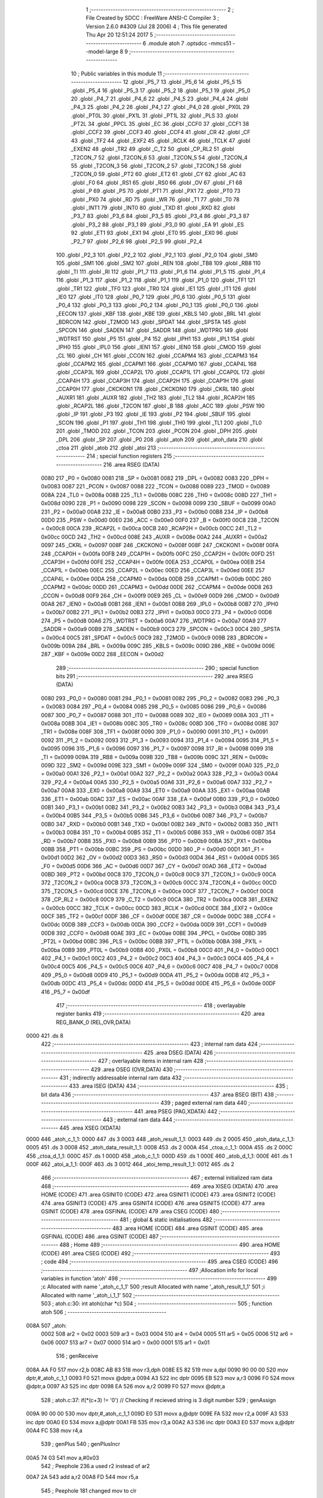                               1 ;--------------------------------------------------------
                              2 ; File Created by SDCC : FreeWare ANSI-C Compiler
                              3 ; Version 2.6.0 #4309 (Jul 28 2006)
                              4 ; This file generated Thu Apr 20 12:51:24 2017
                              5 ;--------------------------------------------------------
                              6 	.module atoh
                              7 	.optsdcc -mmcs51 --model-large
                              8 	
                              9 ;--------------------------------------------------------
                             10 ; Public variables in this module
                             11 ;--------------------------------------------------------
                             12 	.globl _P5_7
                             13 	.globl _P5_6
                             14 	.globl _P5_5
                             15 	.globl _P5_4
                             16 	.globl _P5_3
                             17 	.globl _P5_2
                             18 	.globl _P5_1
                             19 	.globl _P5_0
                             20 	.globl _P4_7
                             21 	.globl _P4_6
                             22 	.globl _P4_5
                             23 	.globl _P4_4
                             24 	.globl _P4_3
                             25 	.globl _P4_2
                             26 	.globl _P4_1
                             27 	.globl _P4_0
                             28 	.globl _PX0L
                             29 	.globl _PT0L
                             30 	.globl _PX1L
                             31 	.globl _PT1L
                             32 	.globl _PLS
                             33 	.globl _PT2L
                             34 	.globl _PPCL
                             35 	.globl _EC
                             36 	.globl _CCF0
                             37 	.globl _CCF1
                             38 	.globl _CCF2
                             39 	.globl _CCF3
                             40 	.globl _CCF4
                             41 	.globl _CR
                             42 	.globl _CF
                             43 	.globl _TF2
                             44 	.globl _EXF2
                             45 	.globl _RCLK
                             46 	.globl _TCLK
                             47 	.globl _EXEN2
                             48 	.globl _TR2
                             49 	.globl _C_T2
                             50 	.globl _CP_RL2
                             51 	.globl _T2CON_7
                             52 	.globl _T2CON_6
                             53 	.globl _T2CON_5
                             54 	.globl _T2CON_4
                             55 	.globl _T2CON_3
                             56 	.globl _T2CON_2
                             57 	.globl _T2CON_1
                             58 	.globl _T2CON_0
                             59 	.globl _PT2
                             60 	.globl _ET2
                             61 	.globl _CY
                             62 	.globl _AC
                             63 	.globl _F0
                             64 	.globl _RS1
                             65 	.globl _RS0
                             66 	.globl _OV
                             67 	.globl _F1
                             68 	.globl _P
                             69 	.globl _PS
                             70 	.globl _PT1
                             71 	.globl _PX1
                             72 	.globl _PT0
                             73 	.globl _PX0
                             74 	.globl _RD
                             75 	.globl _WR
                             76 	.globl _T1
                             77 	.globl _T0
                             78 	.globl _INT1
                             79 	.globl _INT0
                             80 	.globl _TXD
                             81 	.globl _RXD
                             82 	.globl _P3_7
                             83 	.globl _P3_6
                             84 	.globl _P3_5
                             85 	.globl _P3_4
                             86 	.globl _P3_3
                             87 	.globl _P3_2
                             88 	.globl _P3_1
                             89 	.globl _P3_0
                             90 	.globl _EA
                             91 	.globl _ES
                             92 	.globl _ET1
                             93 	.globl _EX1
                             94 	.globl _ET0
                             95 	.globl _EX0
                             96 	.globl _P2_7
                             97 	.globl _P2_6
                             98 	.globl _P2_5
                             99 	.globl _P2_4
                            100 	.globl _P2_3
                            101 	.globl _P2_2
                            102 	.globl _P2_1
                            103 	.globl _P2_0
                            104 	.globl _SM0
                            105 	.globl _SM1
                            106 	.globl _SM2
                            107 	.globl _REN
                            108 	.globl _TB8
                            109 	.globl _RB8
                            110 	.globl _TI
                            111 	.globl _RI
                            112 	.globl _P1_7
                            113 	.globl _P1_6
                            114 	.globl _P1_5
                            115 	.globl _P1_4
                            116 	.globl _P1_3
                            117 	.globl _P1_2
                            118 	.globl _P1_1
                            119 	.globl _P1_0
                            120 	.globl _TF1
                            121 	.globl _TR1
                            122 	.globl _TF0
                            123 	.globl _TR0
                            124 	.globl _IE1
                            125 	.globl _IT1
                            126 	.globl _IE0
                            127 	.globl _IT0
                            128 	.globl _P0_7
                            129 	.globl _P0_6
                            130 	.globl _P0_5
                            131 	.globl _P0_4
                            132 	.globl _P0_3
                            133 	.globl _P0_2
                            134 	.globl _P0_1
                            135 	.globl _P0_0
                            136 	.globl _EECON
                            137 	.globl _KBF
                            138 	.globl _KBE
                            139 	.globl _KBLS
                            140 	.globl _BRL
                            141 	.globl _BDRCON
                            142 	.globl _T2MOD
                            143 	.globl _SPDAT
                            144 	.globl _SPSTA
                            145 	.globl _SPCON
                            146 	.globl _SADEN
                            147 	.globl _SADDR
                            148 	.globl _WDTPRG
                            149 	.globl _WDTRST
                            150 	.globl _P5
                            151 	.globl _P4
                            152 	.globl _IPH1
                            153 	.globl _IPL1
                            154 	.globl _IPH0
                            155 	.globl _IPL0
                            156 	.globl _IEN1
                            157 	.globl _IEN0
                            158 	.globl _CMOD
                            159 	.globl _CL
                            160 	.globl _CH
                            161 	.globl _CCON
                            162 	.globl _CCAPM4
                            163 	.globl _CCAPM3
                            164 	.globl _CCAPM2
                            165 	.globl _CCAPM1
                            166 	.globl _CCAPM0
                            167 	.globl _CCAP4L
                            168 	.globl _CCAP3L
                            169 	.globl _CCAP2L
                            170 	.globl _CCAP1L
                            171 	.globl _CCAP0L
                            172 	.globl _CCAP4H
                            173 	.globl _CCAP3H
                            174 	.globl _CCAP2H
                            175 	.globl _CCAP1H
                            176 	.globl _CCAP0H
                            177 	.globl _CKCKON1
                            178 	.globl _CKCKON0
                            179 	.globl _CKRL
                            180 	.globl _AUXR1
                            181 	.globl _AUXR
                            182 	.globl _TH2
                            183 	.globl _TL2
                            184 	.globl _RCAP2H
                            185 	.globl _RCAP2L
                            186 	.globl _T2CON
                            187 	.globl _B
                            188 	.globl _ACC
                            189 	.globl _PSW
                            190 	.globl _IP
                            191 	.globl _P3
                            192 	.globl _IE
                            193 	.globl _P2
                            194 	.globl _SBUF
                            195 	.globl _SCON
                            196 	.globl _P1
                            197 	.globl _TH1
                            198 	.globl _TH0
                            199 	.globl _TL1
                            200 	.globl _TL0
                            201 	.globl _TMOD
                            202 	.globl _TCON
                            203 	.globl _PCON
                            204 	.globl _DPH
                            205 	.globl _DPL
                            206 	.globl _SP
                            207 	.globl _P0
                            208 	.globl _atoh
                            209 	.globl _atoh_data
                            210 	.globl _ctoa
                            211 	.globl _atob
                            212 	.globl _atoi
                            213 ;--------------------------------------------------------
                            214 ; special function registers
                            215 ;--------------------------------------------------------
                            216 	.area RSEG    (DATA)
                    0080    217 _P0	=	0x0080
                    0081    218 _SP	=	0x0081
                    0082    219 _DPL	=	0x0082
                    0083    220 _DPH	=	0x0083
                    0087    221 _PCON	=	0x0087
                    0088    222 _TCON	=	0x0088
                    0089    223 _TMOD	=	0x0089
                    008A    224 _TL0	=	0x008a
                    008B    225 _TL1	=	0x008b
                    008C    226 _TH0	=	0x008c
                    008D    227 _TH1	=	0x008d
                    0090    228 _P1	=	0x0090
                    0098    229 _SCON	=	0x0098
                    0099    230 _SBUF	=	0x0099
                    00A0    231 _P2	=	0x00a0
                    00A8    232 _IE	=	0x00a8
                    00B0    233 _P3	=	0x00b0
                    00B8    234 _IP	=	0x00b8
                    00D0    235 _PSW	=	0x00d0
                    00E0    236 _ACC	=	0x00e0
                    00F0    237 _B	=	0x00f0
                    00C8    238 _T2CON	=	0x00c8
                    00CA    239 _RCAP2L	=	0x00ca
                    00CB    240 _RCAP2H	=	0x00cb
                    00CC    241 _TL2	=	0x00cc
                    00CD    242 _TH2	=	0x00cd
                    008E    243 _AUXR	=	0x008e
                    00A2    244 _AUXR1	=	0x00a2
                    0097    245 _CKRL	=	0x0097
                    008F    246 _CKCKON0	=	0x008f
                    008F    247 _CKCKON1	=	0x008f
                    00FA    248 _CCAP0H	=	0x00fa
                    00FB    249 _CCAP1H	=	0x00fb
                    00FC    250 _CCAP2H	=	0x00fc
                    00FD    251 _CCAP3H	=	0x00fd
                    00FE    252 _CCAP4H	=	0x00fe
                    00EA    253 _CCAP0L	=	0x00ea
                    00EB    254 _CCAP1L	=	0x00eb
                    00EC    255 _CCAP2L	=	0x00ec
                    00ED    256 _CCAP3L	=	0x00ed
                    00EE    257 _CCAP4L	=	0x00ee
                    00DA    258 _CCAPM0	=	0x00da
                    00DB    259 _CCAPM1	=	0x00db
                    00DC    260 _CCAPM2	=	0x00dc
                    00DD    261 _CCAPM3	=	0x00dd
                    00DE    262 _CCAPM4	=	0x00de
                    00D8    263 _CCON	=	0x00d8
                    00F9    264 _CH	=	0x00f9
                    00E9    265 _CL	=	0x00e9
                    00D9    266 _CMOD	=	0x00d9
                    00A8    267 _IEN0	=	0x00a8
                    00B1    268 _IEN1	=	0x00b1
                    00B8    269 _IPL0	=	0x00b8
                    00B7    270 _IPH0	=	0x00b7
                    00B2    271 _IPL1	=	0x00b2
                    00B3    272 _IPH1	=	0x00b3
                    00C0    273 _P4	=	0x00c0
                    00D8    274 _P5	=	0x00d8
                    00A6    275 _WDTRST	=	0x00a6
                    00A7    276 _WDTPRG	=	0x00a7
                    00A9    277 _SADDR	=	0x00a9
                    00B9    278 _SADEN	=	0x00b9
                    00C3    279 _SPCON	=	0x00c3
                    00C4    280 _SPSTA	=	0x00c4
                    00C5    281 _SPDAT	=	0x00c5
                    00C9    282 _T2MOD	=	0x00c9
                    009B    283 _BDRCON	=	0x009b
                    009A    284 _BRL	=	0x009a
                    009C    285 _KBLS	=	0x009c
                    009D    286 _KBE	=	0x009d
                    009E    287 _KBF	=	0x009e
                    00D2    288 _EECON	=	0x00d2
                            289 ;--------------------------------------------------------
                            290 ; special function bits
                            291 ;--------------------------------------------------------
                            292 	.area RSEG    (DATA)
                    0080    293 _P0_0	=	0x0080
                    0081    294 _P0_1	=	0x0081
                    0082    295 _P0_2	=	0x0082
                    0083    296 _P0_3	=	0x0083
                    0084    297 _P0_4	=	0x0084
                    0085    298 _P0_5	=	0x0085
                    0086    299 _P0_6	=	0x0086
                    0087    300 _P0_7	=	0x0087
                    0088    301 _IT0	=	0x0088
                    0089    302 _IE0	=	0x0089
                    008A    303 _IT1	=	0x008a
                    008B    304 _IE1	=	0x008b
                    008C    305 _TR0	=	0x008c
                    008D    306 _TF0	=	0x008d
                    008E    307 _TR1	=	0x008e
                    008F    308 _TF1	=	0x008f
                    0090    309 _P1_0	=	0x0090
                    0091    310 _P1_1	=	0x0091
                    0092    311 _P1_2	=	0x0092
                    0093    312 _P1_3	=	0x0093
                    0094    313 _P1_4	=	0x0094
                    0095    314 _P1_5	=	0x0095
                    0096    315 _P1_6	=	0x0096
                    0097    316 _P1_7	=	0x0097
                    0098    317 _RI	=	0x0098
                    0099    318 _TI	=	0x0099
                    009A    319 _RB8	=	0x009a
                    009B    320 _TB8	=	0x009b
                    009C    321 _REN	=	0x009c
                    009D    322 _SM2	=	0x009d
                    009E    323 _SM1	=	0x009e
                    009F    324 _SM0	=	0x009f
                    00A0    325 _P2_0	=	0x00a0
                    00A1    326 _P2_1	=	0x00a1
                    00A2    327 _P2_2	=	0x00a2
                    00A3    328 _P2_3	=	0x00a3
                    00A4    329 _P2_4	=	0x00a4
                    00A5    330 _P2_5	=	0x00a5
                    00A6    331 _P2_6	=	0x00a6
                    00A7    332 _P2_7	=	0x00a7
                    00A8    333 _EX0	=	0x00a8
                    00A9    334 _ET0	=	0x00a9
                    00AA    335 _EX1	=	0x00aa
                    00AB    336 _ET1	=	0x00ab
                    00AC    337 _ES	=	0x00ac
                    00AF    338 _EA	=	0x00af
                    00B0    339 _P3_0	=	0x00b0
                    00B1    340 _P3_1	=	0x00b1
                    00B2    341 _P3_2	=	0x00b2
                    00B3    342 _P3_3	=	0x00b3
                    00B4    343 _P3_4	=	0x00b4
                    00B5    344 _P3_5	=	0x00b5
                    00B6    345 _P3_6	=	0x00b6
                    00B7    346 _P3_7	=	0x00b7
                    00B0    347 _RXD	=	0x00b0
                    00B1    348 _TXD	=	0x00b1
                    00B2    349 _INT0	=	0x00b2
                    00B3    350 _INT1	=	0x00b3
                    00B4    351 _T0	=	0x00b4
                    00B5    352 _T1	=	0x00b5
                    00B6    353 _WR	=	0x00b6
                    00B7    354 _RD	=	0x00b7
                    00B8    355 _PX0	=	0x00b8
                    00B9    356 _PT0	=	0x00b9
                    00BA    357 _PX1	=	0x00ba
                    00BB    358 _PT1	=	0x00bb
                    00BC    359 _PS	=	0x00bc
                    00D0    360 _P	=	0x00d0
                    00D1    361 _F1	=	0x00d1
                    00D2    362 _OV	=	0x00d2
                    00D3    363 _RS0	=	0x00d3
                    00D4    364 _RS1	=	0x00d4
                    00D5    365 _F0	=	0x00d5
                    00D6    366 _AC	=	0x00d6
                    00D7    367 _CY	=	0x00d7
                    00AD    368 _ET2	=	0x00ad
                    00BD    369 _PT2	=	0x00bd
                    00C8    370 _T2CON_0	=	0x00c8
                    00C9    371 _T2CON_1	=	0x00c9
                    00CA    372 _T2CON_2	=	0x00ca
                    00CB    373 _T2CON_3	=	0x00cb
                    00CC    374 _T2CON_4	=	0x00cc
                    00CD    375 _T2CON_5	=	0x00cd
                    00CE    376 _T2CON_6	=	0x00ce
                    00CF    377 _T2CON_7	=	0x00cf
                    00C8    378 _CP_RL2	=	0x00c8
                    00C9    379 _C_T2	=	0x00c9
                    00CA    380 _TR2	=	0x00ca
                    00CB    381 _EXEN2	=	0x00cb
                    00CC    382 _TCLK	=	0x00cc
                    00CD    383 _RCLK	=	0x00cd
                    00CE    384 _EXF2	=	0x00ce
                    00CF    385 _TF2	=	0x00cf
                    00DF    386 _CF	=	0x00df
                    00DE    387 _CR	=	0x00de
                    00DC    388 _CCF4	=	0x00dc
                    00DB    389 _CCF3	=	0x00db
                    00DA    390 _CCF2	=	0x00da
                    00D9    391 _CCF1	=	0x00d9
                    00D8    392 _CCF0	=	0x00d8
                    00AE    393 _EC	=	0x00ae
                    00BE    394 _PPCL	=	0x00be
                    00BD    395 _PT2L	=	0x00bd
                    00BC    396 _PLS	=	0x00bc
                    00BB    397 _PT1L	=	0x00bb
                    00BA    398 _PX1L	=	0x00ba
                    00B9    399 _PT0L	=	0x00b9
                    00B8    400 _PX0L	=	0x00b8
                    00C0    401 _P4_0	=	0x00c0
                    00C1    402 _P4_1	=	0x00c1
                    00C2    403 _P4_2	=	0x00c2
                    00C3    404 _P4_3	=	0x00c3
                    00C4    405 _P4_4	=	0x00c4
                    00C5    406 _P4_5	=	0x00c5
                    00C6    407 _P4_6	=	0x00c6
                    00C7    408 _P4_7	=	0x00c7
                    00D8    409 _P5_0	=	0x00d8
                    00D9    410 _P5_1	=	0x00d9
                    00DA    411 _P5_2	=	0x00da
                    00DB    412 _P5_3	=	0x00db
                    00DC    413 _P5_4	=	0x00dc
                    00DD    414 _P5_5	=	0x00dd
                    00DE    415 _P5_6	=	0x00de
                    00DF    416 _P5_7	=	0x00df
                            417 ;--------------------------------------------------------
                            418 ; overlayable register banks
                            419 ;--------------------------------------------------------
                            420 	.area REG_BANK_0	(REL,OVR,DATA)
   0000                     421 	.ds 8
                            422 ;--------------------------------------------------------
                            423 ; internal ram data
                            424 ;--------------------------------------------------------
                            425 	.area DSEG    (DATA)
                            426 ;--------------------------------------------------------
                            427 ; overlayable items in internal ram 
                            428 ;--------------------------------------------------------
                            429 	.area OSEG    (OVR,DATA)
                            430 ;--------------------------------------------------------
                            431 ; indirectly addressable internal ram data
                            432 ;--------------------------------------------------------
                            433 	.area ISEG    (DATA)
                            434 ;--------------------------------------------------------
                            435 ; bit data
                            436 ;--------------------------------------------------------
                            437 	.area BSEG    (BIT)
                            438 ;--------------------------------------------------------
                            439 ; paged external ram data
                            440 ;--------------------------------------------------------
                            441 	.area PSEG    (PAG,XDATA)
                            442 ;--------------------------------------------------------
                            443 ; external ram data
                            444 ;--------------------------------------------------------
                            445 	.area XSEG    (XDATA)
   0000                     446 _atoh_c_1_1:
   0000                     447 	.ds 3
   0003                     448 _atoh_result_1_1:
   0003                     449 	.ds 2
   0005                     450 _atoh_data_c_1_1:
   0005                     451 	.ds 3
   0008                     452 _atoh_data_result_1_1:
   0008                     453 	.ds 2
   000A                     454 _ctoa_c_1_1:
   000A                     455 	.ds 2
   000C                     456 _ctoa_d_1_1:
   000C                     457 	.ds 1
   000D                     458 _atob_c_1_1:
   000D                     459 	.ds 1
   000E                     460 _atob_d_1_1:
   000E                     461 	.ds 1
   000F                     462 _atoi_a_1_1:
   000F                     463 	.ds 3
   0012                     464 _atoi_temp_result_1_1:
   0012                     465 	.ds 2
                            466 ;--------------------------------------------------------
                            467 ; external initialized ram data
                            468 ;--------------------------------------------------------
                            469 	.area XISEG   (XDATA)
                            470 	.area HOME    (CODE)
                            471 	.area GSINIT0 (CODE)
                            472 	.area GSINIT1 (CODE)
                            473 	.area GSINIT2 (CODE)
                            474 	.area GSINIT3 (CODE)
                            475 	.area GSINIT4 (CODE)
                            476 	.area GSINIT5 (CODE)
                            477 	.area GSINIT  (CODE)
                            478 	.area GSFINAL (CODE)
                            479 	.area CSEG    (CODE)
                            480 ;--------------------------------------------------------
                            481 ; global & static initialisations
                            482 ;--------------------------------------------------------
                            483 	.area HOME    (CODE)
                            484 	.area GSINIT  (CODE)
                            485 	.area GSFINAL (CODE)
                            486 	.area GSINIT  (CODE)
                            487 ;--------------------------------------------------------
                            488 ; Home
                            489 ;--------------------------------------------------------
                            490 	.area HOME    (CODE)
                            491 	.area CSEG    (CODE)
                            492 ;--------------------------------------------------------
                            493 ; code
                            494 ;--------------------------------------------------------
                            495 	.area CSEG    (CODE)
                            496 ;------------------------------------------------------------
                            497 ;Allocation info for local variables in function 'atoh'
                            498 ;------------------------------------------------------------
                            499 ;c                         Allocated with name '_atoh_c_1_1'
                            500 ;result                    Allocated with name '_atoh_result_1_1'
                            501 ;i                         Allocated with name '_atoh_i_1_1'
                            502 ;------------------------------------------------------------
                            503 ;	atoh.c:30: int atoh(char *c)
                            504 ;	-----------------------------------------
                            505 ;	 function atoh
                            506 ;	-----------------------------------------
   008A                     507 _atoh:
                    0002    508 	ar2 = 0x02
                    0003    509 	ar3 = 0x03
                    0004    510 	ar4 = 0x04
                    0005    511 	ar5 = 0x05
                    0006    512 	ar6 = 0x06
                    0007    513 	ar7 = 0x07
                    0000    514 	ar0 = 0x00
                    0001    515 	ar1 = 0x01
                            516 ;	genReceive
   008A AA F0               517 	mov	r2,b
   008C AB 83               518 	mov	r3,dph
   008E E5 82               519 	mov	a,dpl
   0090 90 00 00            520 	mov	dptr,#_atoh_c_1_1
   0093 F0                  521 	movx	@dptr,a
   0094 A3                  522 	inc	dptr
   0095 EB                  523 	mov	a,r3
   0096 F0                  524 	movx	@dptr,a
   0097 A3                  525 	inc	dptr
   0098 EA                  526 	mov	a,r2
   0099 F0                  527 	movx	@dptr,a
                            528 ;	atoh.c:37: if(*(c+3) != '\0')                  // Checking if recieved string is 3 digit number
                            529 ;	genAssign
   009A 90 00 00            530 	mov	dptr,#_atoh_c_1_1
   009D E0                  531 	movx	a,@dptr
   009E FA                  532 	mov	r2,a
   009F A3                  533 	inc	dptr
   00A0 E0                  534 	movx	a,@dptr
   00A1 FB                  535 	mov	r3,a
   00A2 A3                  536 	inc	dptr
   00A3 E0                  537 	movx	a,@dptr
   00A4 FC                  538 	mov	r4,a
                            539 ;	genPlus
                            540 ;     genPlusIncr
   00A5 74 03               541 	mov	a,#0x03
                            542 ;	Peephole 236.a	used r2 instead of ar2
   00A7 2A                  543 	add	a,r2
   00A8 FD                  544 	mov	r5,a
                            545 ;	Peephole 181	changed mov to clr
   00A9 E4                  546 	clr	a
                            547 ;	Peephole 236.b	used r3 instead of ar3
   00AA 3B                  548 	addc	a,r3
   00AB FE                  549 	mov	r6,a
   00AC 8C 07               550 	mov	ar7,r4
                            551 ;	genPointerGet
                            552 ;	genGenPointerGet
   00AE 8D 82               553 	mov	dpl,r5
   00B0 8E 83               554 	mov	dph,r6
   00B2 8F F0               555 	mov	b,r7
   00B4 12 49 2F            556 	lcall	__gptrget
                            557 ;	genCmpEq
                            558 ;	gencjneshort
                            559 ;	Peephole 112.b	changed ljmp to sjmp
   00B7 FD                  560 	mov	r5,a
                            561 ;	Peephole 115.b	jump optimization
   00B8 60 04               562 	jz	00102$
                            563 ;	Peephole 300	removed redundant label 00148$
                            564 ;	atoh.c:39: return  ATOH_ERRORVALUE;
                            565 ;	genRet
                            566 ;	Peephole 182.b	used 16 bit load of dptr
   00BA 90 21 00            567 	mov	dptr,#0x2100
                            568 ;	Peephole 251.a	replaced ljmp to ret with ret
   00BD 22                  569 	ret
   00BE                     570 00102$:
                            571 ;	atoh.c:42: if(*(c)>=48 && *(c)<=55 )           // multiply digit at 100th place by 256
                            572 ;	genPointerGet
                            573 ;	genGenPointerGet
   00BE 8A 82               574 	mov	dpl,r2
   00C0 8B 83               575 	mov	dph,r3
   00C2 8C F0               576 	mov	b,r4
   00C4 12 49 2F            577 	lcall	__gptrget
                            578 ;	genCmpLt
                            579 ;	genCmp
   00C7 FD                  580 	mov	r5,a
   00C8 C3                  581 	clr	c
                            582 ;	Peephole 106	removed redundant mov
   00C9 64 80               583 	xrl	a,#0x80
   00CB 94 B0               584 	subb	a,#0xb0
                            585 ;	genIfxJump
                            586 ;	Peephole 112.b	changed ljmp to sjmp
                            587 ;	Peephole 160.a	removed sjmp by inverse jump logic
                            588 ;	genCmpGt
                            589 ;	genCmp
   00CD 40 33               590 	jc	00104$
                            591 ;	Peephole 300	removed redundant label 00149$
                            592 ;	Peephole 256.a	removed redundant clr c
                            593 ;	Peephole 159	avoided xrl during execution
   00CF 74 B7               594 	mov	a,#(0x37 ^ 0x80)
   00D1 8D F0               595 	mov	b,r5
   00D3 63 F0 80            596 	xrl	b,#0x80
   00D6 95 F0               597 	subb	a,b
                            598 ;	genIfxJump
                            599 ;	Peephole 112.b	changed ljmp to sjmp
                            600 ;	Peephole 160.a	removed sjmp by inverse jump logic
   00D8 40 28               601 	jc	00104$
                            602 ;	Peephole 300	removed redundant label 00150$
                            603 ;	atoh.c:44: result = (*c-48)*256;
                            604 ;	genCast
   00DA ED                  605 	mov	a,r5
   00DB 33                  606 	rlc	a
   00DC 95 E0               607 	subb	a,acc
   00DE FE                  608 	mov	r6,a
                            609 ;	genMinus
   00DF ED                  610 	mov	a,r5
   00E0 24 D0               611 	add	a,#0xd0
   00E2 FD                  612 	mov	r5,a
   00E3 EE                  613 	mov	a,r6
   00E4 34 FF               614 	addc	a,#0xff
                            615 ;	genLeftShift
                            616 ;	genLeftShiftLiteral
                            617 ;	genlshTwo
                            618 ;	peephole 177.e	removed redundant move
   00E6 8D 06               619 	mov	ar6,r5
   00E8 7D 00               620 	mov	r5,#0x00
                            621 ;	genAssign
   00EA 90 00 03            622 	mov	dptr,#_atoh_result_1_1
   00ED ED                  623 	mov	a,r5
   00EE F0                  624 	movx	@dptr,a
   00EF A3                  625 	inc	dptr
   00F0 EE                  626 	mov	a,r6
   00F1 F0                  627 	movx	@dptr,a
                            628 ;	atoh.c:45: c++;
                            629 ;	genPlus
   00F2 90 00 00            630 	mov	dptr,#_atoh_c_1_1
                            631 ;     genPlusIncr
   00F5 74 01               632 	mov	a,#0x01
                            633 ;	Peephole 236.a	used r2 instead of ar2
   00F7 2A                  634 	add	a,r2
   00F8 F0                  635 	movx	@dptr,a
                            636 ;	Peephole 181	changed mov to clr
   00F9 E4                  637 	clr	a
                            638 ;	Peephole 236.b	used r3 instead of ar3
   00FA 3B                  639 	addc	a,r3
   00FB A3                  640 	inc	dptr
   00FC F0                  641 	movx	@dptr,a
   00FD A3                  642 	inc	dptr
   00FE EC                  643 	mov	a,r4
   00FF F0                  644 	movx	@dptr,a
                            645 ;	Peephole 112.b	changed ljmp to sjmp
   0100 80 04               646 	sjmp	00105$
   0102                     647 00104$:
                            648 ;	atoh.c:47: else{return ATOH_ERRORVALUE;}
                            649 ;	genRet
                            650 ;	Peephole 182.b	used 16 bit load of dptr
   0102 90 21 00            651 	mov	dptr,#0x2100
                            652 ;	Peephole 251.a	replaced ljmp to ret with ret
   0105 22                  653 	ret
   0106                     654 00105$:
                            655 ;	atoh.c:50: if(*(c)>=48 && *(c)<=57 )           // Multiply 10th place digit by 16
                            656 ;	genAssign
   0106 90 00 00            657 	mov	dptr,#_atoh_c_1_1
   0109 E0                  658 	movx	a,@dptr
   010A FA                  659 	mov	r2,a
   010B A3                  660 	inc	dptr
   010C E0                  661 	movx	a,@dptr
   010D FB                  662 	mov	r3,a
   010E A3                  663 	inc	dptr
   010F E0                  664 	movx	a,@dptr
   0110 FC                  665 	mov	r4,a
                            666 ;	genPointerGet
                            667 ;	genGenPointerGet
   0111 8A 82               668 	mov	dpl,r2
   0113 8B 83               669 	mov	dph,r3
   0115 8C F0               670 	mov	b,r4
   0117 12 49 2F            671 	lcall	__gptrget
                            672 ;	genCmpLt
                            673 ;	genCmp
   011A FD                  674 	mov	r5,a
   011B C3                  675 	clr	c
                            676 ;	Peephole 106	removed redundant mov
   011C 64 80               677 	xrl	a,#0x80
   011E 94 B0               678 	subb	a,#0xb0
                            679 ;	genIfxJump
                            680 ;	Peephole 112.b	changed ljmp to sjmp
                            681 ;	Peephole 160.a	removed sjmp by inverse jump logic
                            682 ;	genCmpGt
                            683 ;	genCmp
   0120 40 48               684 	jc	00116$
                            685 ;	Peephole 300	removed redundant label 00151$
                            686 ;	Peephole 256.a	removed redundant clr c
                            687 ;	Peephole 159	avoided xrl during execution
   0122 74 B9               688 	mov	a,#(0x39 ^ 0x80)
   0124 8D F0               689 	mov	b,r5
   0126 63 F0 80            690 	xrl	b,#0x80
   0129 95 F0               691 	subb	a,b
                            692 ;	genIfxJump
                            693 ;	Peephole 112.b	changed ljmp to sjmp
                            694 ;	Peephole 160.a	removed sjmp by inverse jump logic
   012B 40 3D               695 	jc	00116$
                            696 ;	Peephole 300	removed redundant label 00152$
                            697 ;	atoh.c:52: result += (*c-48)*16;
                            698 ;	genCast
   012D ED                  699 	mov	a,r5
   012E 33                  700 	rlc	a
   012F 95 E0               701 	subb	a,acc
   0131 FE                  702 	mov	r6,a
                            703 ;	genMinus
   0132 ED                  704 	mov	a,r5
   0133 24 D0               705 	add	a,#0xd0
   0135 FD                  706 	mov	r5,a
   0136 EE                  707 	mov	a,r6
   0137 34 FF               708 	addc	a,#0xff
                            709 ;	genLeftShift
                            710 ;	genLeftShiftLiteral
                            711 ;	genlshTwo
   0139 FE                  712 	mov	r6,a
                            713 ;	Peephole 105	removed redundant mov
   013A C4                  714 	swap	a
   013B 54 F0               715 	anl	a,#0xf0
   013D CD                  716 	xch	a,r5
   013E C4                  717 	swap	a
   013F CD                  718 	xch	a,r5
   0140 6D                  719 	xrl	a,r5
   0141 CD                  720 	xch	a,r5
   0142 54 F0               721 	anl	a,#0xf0
   0144 CD                  722 	xch	a,r5
   0145 6D                  723 	xrl	a,r5
   0146 FE                  724 	mov	r6,a
                            725 ;	genAssign
   0147 90 00 03            726 	mov	dptr,#_atoh_result_1_1
   014A E0                  727 	movx	a,@dptr
   014B FF                  728 	mov	r7,a
   014C A3                  729 	inc	dptr
   014D E0                  730 	movx	a,@dptr
   014E F8                  731 	mov	r0,a
                            732 ;	genPlus
   014F 90 00 03            733 	mov	dptr,#_atoh_result_1_1
                            734 ;	Peephole 236.g	used r5 instead of ar5
   0152 ED                  735 	mov	a,r5
                            736 ;	Peephole 236.a	used r7 instead of ar7
   0153 2F                  737 	add	a,r7
   0154 F0                  738 	movx	@dptr,a
                            739 ;	Peephole 236.g	used r6 instead of ar6
   0155 EE                  740 	mov	a,r6
                            741 ;	Peephole 236.b	used r0 instead of ar0
   0156 38                  742 	addc	a,r0
   0157 A3                  743 	inc	dptr
   0158 F0                  744 	movx	@dptr,a
                            745 ;	atoh.c:53: c++;
                            746 ;	genPlus
   0159 90 00 00            747 	mov	dptr,#_atoh_c_1_1
                            748 ;     genPlusIncr
   015C 74 01               749 	mov	a,#0x01
                            750 ;	Peephole 236.a	used r2 instead of ar2
   015E 2A                  751 	add	a,r2
   015F F0                  752 	movx	@dptr,a
                            753 ;	Peephole 181	changed mov to clr
   0160 E4                  754 	clr	a
                            755 ;	Peephole 236.b	used r3 instead of ar3
   0161 3B                  756 	addc	a,r3
   0162 A3                  757 	inc	dptr
   0163 F0                  758 	movx	@dptr,a
   0164 A3                  759 	inc	dptr
   0165 EC                  760 	mov	a,r4
   0166 F0                  761 	movx	@dptr,a
   0167 02 02 35            762 	ljmp	00117$
   016A                     763 00116$:
                            764 ;	atoh.c:55: else if(*(c)>=97 && *(c)<=102)
                            765 ;	genAssign
   016A 90 00 00            766 	mov	dptr,#_atoh_c_1_1
   016D E0                  767 	movx	a,@dptr
   016E FA                  768 	mov	r2,a
   016F A3                  769 	inc	dptr
   0170 E0                  770 	movx	a,@dptr
   0171 FB                  771 	mov	r3,a
   0172 A3                  772 	inc	dptr
   0173 E0                  773 	movx	a,@dptr
   0174 FC                  774 	mov	r4,a
                            775 ;	genPointerGet
                            776 ;	genGenPointerGet
   0175 8A 82               777 	mov	dpl,r2
   0177 8B 83               778 	mov	dph,r3
   0179 8C F0               779 	mov	b,r4
   017B 12 49 2F            780 	lcall	__gptrget
                            781 ;	genCmpLt
                            782 ;	genCmp
   017E FD                  783 	mov	r5,a
   017F C3                  784 	clr	c
                            785 ;	Peephole 106	removed redundant mov
   0180 64 80               786 	xrl	a,#0x80
   0182 94 E1               787 	subb	a,#0xe1
                            788 ;	genIfxJump
                            789 ;	Peephole 112.b	changed ljmp to sjmp
                            790 ;	Peephole 160.a	removed sjmp by inverse jump logic
                            791 ;	genCmpGt
                            792 ;	genCmp
   0184 40 48               793 	jc	00112$
                            794 ;	Peephole 300	removed redundant label 00153$
                            795 ;	Peephole 256.a	removed redundant clr c
                            796 ;	Peephole 159	avoided xrl during execution
   0186 74 E6               797 	mov	a,#(0x66 ^ 0x80)
   0188 8D F0               798 	mov	b,r5
   018A 63 F0 80            799 	xrl	b,#0x80
   018D 95 F0               800 	subb	a,b
                            801 ;	genIfxJump
                            802 ;	Peephole 112.b	changed ljmp to sjmp
                            803 ;	Peephole 160.a	removed sjmp by inverse jump logic
   018F 40 3D               804 	jc	00112$
                            805 ;	Peephole 300	removed redundant label 00154$
                            806 ;	atoh.c:57: result += (*c - 87)*16;
                            807 ;	genCast
   0191 ED                  808 	mov	a,r5
   0192 33                  809 	rlc	a
   0193 95 E0               810 	subb	a,acc
   0195 FE                  811 	mov	r6,a
                            812 ;	genMinus
   0196 ED                  813 	mov	a,r5
   0197 24 A9               814 	add	a,#0xa9
   0199 FD                  815 	mov	r5,a
   019A EE                  816 	mov	a,r6
   019B 34 FF               817 	addc	a,#0xff
                            818 ;	genLeftShift
                            819 ;	genLeftShiftLiteral
                            820 ;	genlshTwo
   019D FE                  821 	mov	r6,a
                            822 ;	Peephole 105	removed redundant mov
   019E C4                  823 	swap	a
   019F 54 F0               824 	anl	a,#0xf0
   01A1 CD                  825 	xch	a,r5
   01A2 C4                  826 	swap	a
   01A3 CD                  827 	xch	a,r5
   01A4 6D                  828 	xrl	a,r5
   01A5 CD                  829 	xch	a,r5
   01A6 54 F0               830 	anl	a,#0xf0
   01A8 CD                  831 	xch	a,r5
   01A9 6D                  832 	xrl	a,r5
   01AA FE                  833 	mov	r6,a
                            834 ;	genAssign
   01AB 90 00 03            835 	mov	dptr,#_atoh_result_1_1
   01AE E0                  836 	movx	a,@dptr
   01AF FF                  837 	mov	r7,a
   01B0 A3                  838 	inc	dptr
   01B1 E0                  839 	movx	a,@dptr
   01B2 F8                  840 	mov	r0,a
                            841 ;	genPlus
   01B3 90 00 03            842 	mov	dptr,#_atoh_result_1_1
                            843 ;	Peephole 236.g	used r5 instead of ar5
   01B6 ED                  844 	mov	a,r5
                            845 ;	Peephole 236.a	used r7 instead of ar7
   01B7 2F                  846 	add	a,r7
   01B8 F0                  847 	movx	@dptr,a
                            848 ;	Peephole 236.g	used r6 instead of ar6
   01B9 EE                  849 	mov	a,r6
                            850 ;	Peephole 236.b	used r0 instead of ar0
   01BA 38                  851 	addc	a,r0
   01BB A3                  852 	inc	dptr
   01BC F0                  853 	movx	@dptr,a
                            854 ;	atoh.c:58: c++;
                            855 ;	genPlus
   01BD 90 00 00            856 	mov	dptr,#_atoh_c_1_1
                            857 ;     genPlusIncr
   01C0 74 01               858 	mov	a,#0x01
                            859 ;	Peephole 236.a	used r2 instead of ar2
   01C2 2A                  860 	add	a,r2
   01C3 F0                  861 	movx	@dptr,a
                            862 ;	Peephole 181	changed mov to clr
   01C4 E4                  863 	clr	a
                            864 ;	Peephole 236.b	used r3 instead of ar3
   01C5 3B                  865 	addc	a,r3
   01C6 A3                  866 	inc	dptr
   01C7 F0                  867 	movx	@dptr,a
   01C8 A3                  868 	inc	dptr
   01C9 EC                  869 	mov	a,r4
   01CA F0                  870 	movx	@dptr,a
   01CB 02 02 35            871 	ljmp	00117$
   01CE                     872 00112$:
                            873 ;	atoh.c:60: else if(*(c)>=65 && *(c)<=70)
                            874 ;	genAssign
   01CE 90 00 00            875 	mov	dptr,#_atoh_c_1_1
   01D1 E0                  876 	movx	a,@dptr
   01D2 FA                  877 	mov	r2,a
   01D3 A3                  878 	inc	dptr
   01D4 E0                  879 	movx	a,@dptr
   01D5 FB                  880 	mov	r3,a
   01D6 A3                  881 	inc	dptr
   01D7 E0                  882 	movx	a,@dptr
   01D8 FC                  883 	mov	r4,a
                            884 ;	genPointerGet
                            885 ;	genGenPointerGet
   01D9 8A 82               886 	mov	dpl,r2
   01DB 8B 83               887 	mov	dph,r3
   01DD 8C F0               888 	mov	b,r4
   01DF 12 49 2F            889 	lcall	__gptrget
                            890 ;	genCmpLt
                            891 ;	genCmp
   01E2 FD                  892 	mov	r5,a
   01E3 C3                  893 	clr	c
                            894 ;	Peephole 106	removed redundant mov
   01E4 64 80               895 	xrl	a,#0x80
   01E6 94 C1               896 	subb	a,#0xc1
                            897 ;	genIfxJump
                            898 ;	Peephole 112.b	changed ljmp to sjmp
                            899 ;	Peephole 160.a	removed sjmp by inverse jump logic
                            900 ;	genCmpGt
                            901 ;	genCmp
   01E8 40 47               902 	jc	00108$
                            903 ;	Peephole 300	removed redundant label 00155$
                            904 ;	Peephole 256.a	removed redundant clr c
                            905 ;	Peephole 159	avoided xrl during execution
   01EA 74 C6               906 	mov	a,#(0x46 ^ 0x80)
   01EC 8D F0               907 	mov	b,r5
   01EE 63 F0 80            908 	xrl	b,#0x80
   01F1 95 F0               909 	subb	a,b
                            910 ;	genIfxJump
                            911 ;	Peephole 112.b	changed ljmp to sjmp
                            912 ;	Peephole 160.a	removed sjmp by inverse jump logic
   01F3 40 3C               913 	jc	00108$
                            914 ;	Peephole 300	removed redundant label 00156$
                            915 ;	atoh.c:62: result += (*c - 55)*16;
                            916 ;	genCast
   01F5 ED                  917 	mov	a,r5
   01F6 33                  918 	rlc	a
   01F7 95 E0               919 	subb	a,acc
   01F9 FE                  920 	mov	r6,a
                            921 ;	genMinus
   01FA ED                  922 	mov	a,r5
   01FB 24 C9               923 	add	a,#0xc9
   01FD FD                  924 	mov	r5,a
   01FE EE                  925 	mov	a,r6
   01FF 34 FF               926 	addc	a,#0xff
                            927 ;	genLeftShift
                            928 ;	genLeftShiftLiteral
                            929 ;	genlshTwo
   0201 FE                  930 	mov	r6,a
                            931 ;	Peephole 105	removed redundant mov
   0202 C4                  932 	swap	a
   0203 54 F0               933 	anl	a,#0xf0
   0205 CD                  934 	xch	a,r5
   0206 C4                  935 	swap	a
   0207 CD                  936 	xch	a,r5
   0208 6D                  937 	xrl	a,r5
   0209 CD                  938 	xch	a,r5
   020A 54 F0               939 	anl	a,#0xf0
   020C CD                  940 	xch	a,r5
   020D 6D                  941 	xrl	a,r5
   020E FE                  942 	mov	r6,a
                            943 ;	genAssign
   020F 90 00 03            944 	mov	dptr,#_atoh_result_1_1
   0212 E0                  945 	movx	a,@dptr
   0213 FF                  946 	mov	r7,a
   0214 A3                  947 	inc	dptr
   0215 E0                  948 	movx	a,@dptr
   0216 F8                  949 	mov	r0,a
                            950 ;	genPlus
   0217 90 00 03            951 	mov	dptr,#_atoh_result_1_1
                            952 ;	Peephole 236.g	used r5 instead of ar5
   021A ED                  953 	mov	a,r5
                            954 ;	Peephole 236.a	used r7 instead of ar7
   021B 2F                  955 	add	a,r7
   021C F0                  956 	movx	@dptr,a
                            957 ;	Peephole 236.g	used r6 instead of ar6
   021D EE                  958 	mov	a,r6
                            959 ;	Peephole 236.b	used r0 instead of ar0
   021E 38                  960 	addc	a,r0
   021F A3                  961 	inc	dptr
   0220 F0                  962 	movx	@dptr,a
                            963 ;	atoh.c:63: c++;
                            964 ;	genPlus
   0221 90 00 00            965 	mov	dptr,#_atoh_c_1_1
                            966 ;     genPlusIncr
   0224 74 01               967 	mov	a,#0x01
                            968 ;	Peephole 236.a	used r2 instead of ar2
   0226 2A                  969 	add	a,r2
   0227 F0                  970 	movx	@dptr,a
                            971 ;	Peephole 181	changed mov to clr
   0228 E4                  972 	clr	a
                            973 ;	Peephole 236.b	used r3 instead of ar3
   0229 3B                  974 	addc	a,r3
   022A A3                  975 	inc	dptr
   022B F0                  976 	movx	@dptr,a
   022C A3                  977 	inc	dptr
   022D EC                  978 	mov	a,r4
   022E F0                  979 	movx	@dptr,a
                            980 ;	Peephole 112.b	changed ljmp to sjmp
   022F 80 04               981 	sjmp	00117$
   0231                     982 00108$:
                            983 ;	atoh.c:67: return  ATOH_ERRORVALUE;
                            984 ;	genRet
                            985 ;	Peephole 182.b	used 16 bit load of dptr
   0231 90 21 00            986 	mov	dptr,#0x2100
                            987 ;	Peephole 251.a	replaced ljmp to ret with ret
   0234 22                  988 	ret
   0235                     989 00117$:
                            990 ;	atoh.c:72: if(*(c)>=48 && *(c)<=57)  //Convert unit place digit to an ascii
                            991 ;	genAssign
   0235 90 00 00            992 	mov	dptr,#_atoh_c_1_1
   0238 E0                  993 	movx	a,@dptr
   0239 FA                  994 	mov	r2,a
   023A A3                  995 	inc	dptr
   023B E0                  996 	movx	a,@dptr
   023C FB                  997 	mov	r3,a
   023D A3                  998 	inc	dptr
   023E E0                  999 	movx	a,@dptr
   023F FC                 1000 	mov	r4,a
                           1001 ;	genPointerGet
                           1002 ;	genGenPointerGet
   0240 8A 82              1003 	mov	dpl,r2
   0242 8B 83              1004 	mov	dph,r3
   0244 8C F0              1005 	mov	b,r4
   0246 12 49 2F           1006 	lcall	__gptrget
                           1007 ;	genCmpLt
                           1008 ;	genCmp
   0249 FA                 1009 	mov	r2,a
   024A C3                 1010 	clr	c
                           1011 ;	Peephole 106	removed redundant mov
   024B 64 80              1012 	xrl	a,#0x80
   024D 94 B0              1013 	subb	a,#0xb0
                           1014 ;	genIfxJump
                           1015 ;	Peephole 112.b	changed ljmp to sjmp
                           1016 ;	Peephole 160.a	removed sjmp by inverse jump logic
                           1017 ;	genCmpGt
                           1018 ;	genCmp
   024F 40 2D              1019 	jc	00128$
                           1020 ;	Peephole 300	removed redundant label 00157$
                           1021 ;	Peephole 256.a	removed redundant clr c
                           1022 ;	Peephole 159	avoided xrl during execution
   0251 74 B9              1023 	mov	a,#(0x39 ^ 0x80)
   0253 8A F0              1024 	mov	b,r2
   0255 63 F0 80           1025 	xrl	b,#0x80
   0258 95 F0              1026 	subb	a,b
                           1027 ;	genIfxJump
                           1028 ;	Peephole 112.b	changed ljmp to sjmp
                           1029 ;	Peephole 160.a	removed sjmp by inverse jump logic
   025A 40 22              1030 	jc	00128$
                           1031 ;	Peephole 300	removed redundant label 00158$
                           1032 ;	atoh.c:74: result += (*c - 48);
                           1033 ;	genCast
   025C EA                 1034 	mov	a,r2
   025D 33                 1035 	rlc	a
   025E 95 E0              1036 	subb	a,acc
   0260 FB                 1037 	mov	r3,a
                           1038 ;	genMinus
   0261 EA                 1039 	mov	a,r2
   0262 24 D0              1040 	add	a,#0xd0
   0264 FA                 1041 	mov	r2,a
   0265 EB                 1042 	mov	a,r3
   0266 34 FF              1043 	addc	a,#0xff
   0268 FB                 1044 	mov	r3,a
                           1045 ;	genAssign
   0269 90 00 03           1046 	mov	dptr,#_atoh_result_1_1
   026C E0                 1047 	movx	a,@dptr
   026D FC                 1048 	mov	r4,a
   026E A3                 1049 	inc	dptr
   026F E0                 1050 	movx	a,@dptr
   0270 FD                 1051 	mov	r5,a
                           1052 ;	genPlus
   0271 90 00 03           1053 	mov	dptr,#_atoh_result_1_1
                           1054 ;	Peephole 236.g	used r2 instead of ar2
   0274 EA                 1055 	mov	a,r2
                           1056 ;	Peephole 236.a	used r4 instead of ar4
   0275 2C                 1057 	add	a,r4
   0276 F0                 1058 	movx	@dptr,a
                           1059 ;	Peephole 236.g	used r3 instead of ar3
   0277 EB                 1060 	mov	a,r3
                           1061 ;	Peephole 236.b	used r5 instead of ar5
   0278 3D                 1062 	addc	a,r5
   0279 A3                 1063 	inc	dptr
   027A F0                 1064 	movx	@dptr,a
   027B 02 03 12           1065 	ljmp	00129$
   027E                    1066 00128$:
                           1067 ;	atoh.c:76: else if(*(c)>=97 && *(c)<=102)
                           1068 ;	genAssign
   027E 90 00 00           1069 	mov	dptr,#_atoh_c_1_1
   0281 E0                 1070 	movx	a,@dptr
   0282 FA                 1071 	mov	r2,a
   0283 A3                 1072 	inc	dptr
   0284 E0                 1073 	movx	a,@dptr
   0285 FB                 1074 	mov	r3,a
   0286 A3                 1075 	inc	dptr
   0287 E0                 1076 	movx	a,@dptr
   0288 FC                 1077 	mov	r4,a
                           1078 ;	genPointerGet
                           1079 ;	genGenPointerGet
   0289 8A 82              1080 	mov	dpl,r2
   028B 8B 83              1081 	mov	dph,r3
   028D 8C F0              1082 	mov	b,r4
   028F 12 49 2F           1083 	lcall	__gptrget
                           1084 ;	genCmpLt
                           1085 ;	genCmp
   0292 FA                 1086 	mov	r2,a
   0293 C3                 1087 	clr	c
                           1088 ;	Peephole 106	removed redundant mov
   0294 64 80              1089 	xrl	a,#0x80
   0296 94 E1              1090 	subb	a,#0xe1
                           1091 ;	genIfxJump
                           1092 ;	Peephole 112.b	changed ljmp to sjmp
                           1093 ;	Peephole 160.a	removed sjmp by inverse jump logic
                           1094 ;	genCmpGt
                           1095 ;	genCmp
   0298 40 2C              1096 	jc	00124$
                           1097 ;	Peephole 300	removed redundant label 00159$
                           1098 ;	Peephole 256.a	removed redundant clr c
                           1099 ;	Peephole 159	avoided xrl during execution
   029A 74 E6              1100 	mov	a,#(0x66 ^ 0x80)
   029C 8A F0              1101 	mov	b,r2
   029E 63 F0 80           1102 	xrl	b,#0x80
   02A1 95 F0              1103 	subb	a,b
                           1104 ;	genIfxJump
                           1105 ;	Peephole 112.b	changed ljmp to sjmp
                           1106 ;	Peephole 160.a	removed sjmp by inverse jump logic
   02A3 40 21              1107 	jc	00124$
                           1108 ;	Peephole 300	removed redundant label 00160$
                           1109 ;	atoh.c:78: result += (*c - 87);
                           1110 ;	genCast
   02A5 EA                 1111 	mov	a,r2
   02A6 33                 1112 	rlc	a
   02A7 95 E0              1113 	subb	a,acc
   02A9 FB                 1114 	mov	r3,a
                           1115 ;	genMinus
   02AA EA                 1116 	mov	a,r2
   02AB 24 A9              1117 	add	a,#0xa9
   02AD FA                 1118 	mov	r2,a
   02AE EB                 1119 	mov	a,r3
   02AF 34 FF              1120 	addc	a,#0xff
   02B1 FB                 1121 	mov	r3,a
                           1122 ;	genAssign
   02B2 90 00 03           1123 	mov	dptr,#_atoh_result_1_1
   02B5 E0                 1124 	movx	a,@dptr
   02B6 FC                 1125 	mov	r4,a
   02B7 A3                 1126 	inc	dptr
   02B8 E0                 1127 	movx	a,@dptr
   02B9 FD                 1128 	mov	r5,a
                           1129 ;	genPlus
   02BA 90 00 03           1130 	mov	dptr,#_atoh_result_1_1
                           1131 ;	Peephole 236.g	used r2 instead of ar2
   02BD EA                 1132 	mov	a,r2
                           1133 ;	Peephole 236.a	used r4 instead of ar4
   02BE 2C                 1134 	add	a,r4
   02BF F0                 1135 	movx	@dptr,a
                           1136 ;	Peephole 236.g	used r3 instead of ar3
   02C0 EB                 1137 	mov	a,r3
                           1138 ;	Peephole 236.b	used r5 instead of ar5
   02C1 3D                 1139 	addc	a,r5
   02C2 A3                 1140 	inc	dptr
   02C3 F0                 1141 	movx	@dptr,a
                           1142 ;	Peephole 112.b	changed ljmp to sjmp
   02C4 80 4C              1143 	sjmp	00129$
   02C6                    1144 00124$:
                           1145 ;	atoh.c:80: else if(*(c)>=65 && *(c)<=70)
                           1146 ;	genAssign
   02C6 90 00 00           1147 	mov	dptr,#_atoh_c_1_1
   02C9 E0                 1148 	movx	a,@dptr
   02CA FA                 1149 	mov	r2,a
   02CB A3                 1150 	inc	dptr
   02CC E0                 1151 	movx	a,@dptr
   02CD FB                 1152 	mov	r3,a
   02CE A3                 1153 	inc	dptr
   02CF E0                 1154 	movx	a,@dptr
   02D0 FC                 1155 	mov	r4,a
                           1156 ;	genPointerGet
                           1157 ;	genGenPointerGet
   02D1 8A 82              1158 	mov	dpl,r2
   02D3 8B 83              1159 	mov	dph,r3
   02D5 8C F0              1160 	mov	b,r4
   02D7 12 49 2F           1161 	lcall	__gptrget
                           1162 ;	genCmpLt
                           1163 ;	genCmp
   02DA FA                 1164 	mov	r2,a
   02DB C3                 1165 	clr	c
                           1166 ;	Peephole 106	removed redundant mov
   02DC 64 80              1167 	xrl	a,#0x80
   02DE 94 C1              1168 	subb	a,#0xc1
                           1169 ;	genIfxJump
                           1170 ;	Peephole 112.b	changed ljmp to sjmp
                           1171 ;	Peephole 160.a	removed sjmp by inverse jump logic
                           1172 ;	genCmpGt
                           1173 ;	genCmp
   02E0 40 2C              1174 	jc	00120$
                           1175 ;	Peephole 300	removed redundant label 00161$
                           1176 ;	Peephole 256.a	removed redundant clr c
                           1177 ;	Peephole 159	avoided xrl during execution
   02E2 74 C6              1178 	mov	a,#(0x46 ^ 0x80)
   02E4 8A F0              1179 	mov	b,r2
   02E6 63 F0 80           1180 	xrl	b,#0x80
   02E9 95 F0              1181 	subb	a,b
                           1182 ;	genIfxJump
                           1183 ;	Peephole 112.b	changed ljmp to sjmp
                           1184 ;	Peephole 160.a	removed sjmp by inverse jump logic
   02EB 40 21              1185 	jc	00120$
                           1186 ;	Peephole 300	removed redundant label 00162$
                           1187 ;	atoh.c:82: result += (*c - 55);
                           1188 ;	genCast
   02ED EA                 1189 	mov	a,r2
   02EE 33                 1190 	rlc	a
   02EF 95 E0              1191 	subb	a,acc
   02F1 FB                 1192 	mov	r3,a
                           1193 ;	genMinus
   02F2 EA                 1194 	mov	a,r2
   02F3 24 C9              1195 	add	a,#0xc9
   02F5 FA                 1196 	mov	r2,a
   02F6 EB                 1197 	mov	a,r3
   02F7 34 FF              1198 	addc	a,#0xff
   02F9 FB                 1199 	mov	r3,a
                           1200 ;	genAssign
   02FA 90 00 03           1201 	mov	dptr,#_atoh_result_1_1
   02FD E0                 1202 	movx	a,@dptr
   02FE FC                 1203 	mov	r4,a
   02FF A3                 1204 	inc	dptr
   0300 E0                 1205 	movx	a,@dptr
   0301 FD                 1206 	mov	r5,a
                           1207 ;	genPlus
   0302 90 00 03           1208 	mov	dptr,#_atoh_result_1_1
                           1209 ;	Peephole 236.g	used r2 instead of ar2
   0305 EA                 1210 	mov	a,r2
                           1211 ;	Peephole 236.a	used r4 instead of ar4
   0306 2C                 1212 	add	a,r4
   0307 F0                 1213 	movx	@dptr,a
                           1214 ;	Peephole 236.g	used r3 instead of ar3
   0308 EB                 1215 	mov	a,r3
                           1216 ;	Peephole 236.b	used r5 instead of ar5
   0309 3D                 1217 	addc	a,r5
   030A A3                 1218 	inc	dptr
   030B F0                 1219 	movx	@dptr,a
                           1220 ;	Peephole 112.b	changed ljmp to sjmp
   030C 80 04              1221 	sjmp	00129$
   030E                    1222 00120$:
                           1223 ;	atoh.c:86: return  ATOH_ERRORVALUE;                        // If the unit place digit is not valid then return error
                           1224 ;	genRet
                           1225 ;	Peephole 182.b	used 16 bit load of dptr
   030E 90 21 00           1226 	mov	dptr,#0x2100
                           1227 ;	Peephole 112.b	changed ljmp to sjmp
                           1228 ;	Peephole 251.b	replaced sjmp to ret with ret
   0311 22                 1229 	ret
   0312                    1230 00129$:
                           1231 ;	atoh.c:89: return result;
                           1232 ;	genAssign
   0312 90 00 03           1233 	mov	dptr,#_atoh_result_1_1
   0315 E0                 1234 	movx	a,@dptr
   0316 FA                 1235 	mov	r2,a
   0317 A3                 1236 	inc	dptr
   0318 E0                 1237 	movx	a,@dptr
                           1238 ;	genRet
                           1239 ;	Peephole 234.b	loading dph directly from a(ccumulator), r3 not set
   0319 8A 82              1240 	mov	dpl,r2
   031B F5 83              1241 	mov	dph,a
                           1242 ;	Peephole 300	removed redundant label 00131$
   031D 22                 1243 	ret
                           1244 ;------------------------------------------------------------
                           1245 ;Allocation info for local variables in function 'atoh_data'
                           1246 ;------------------------------------------------------------
                           1247 ;c                         Allocated with name '_atoh_data_c_1_1'
                           1248 ;result                    Allocated with name '_atoh_data_result_1_1'
                           1249 ;i                         Allocated with name '_atoh_data_i_1_1'
                           1250 ;------------------------------------------------------------
                           1251 ;	atoh.c:101: int atoh_data(char *c)
                           1252 ;	-----------------------------------------
                           1253 ;	 function atoh_data
                           1254 ;	-----------------------------------------
   031E                    1255 _atoh_data:
                           1256 ;	genReceive
   031E AA F0              1257 	mov	r2,b
   0320 AB 83              1258 	mov	r3,dph
   0322 E5 82              1259 	mov	a,dpl
   0324 90 00 05           1260 	mov	dptr,#_atoh_data_c_1_1
   0327 F0                 1261 	movx	@dptr,a
   0328 A3                 1262 	inc	dptr
   0329 EB                 1263 	mov	a,r3
   032A F0                 1264 	movx	@dptr,a
   032B A3                 1265 	inc	dptr
   032C EA                 1266 	mov	a,r2
   032D F0                 1267 	movx	@dptr,a
                           1268 ;	atoh.c:105: if(*(c+2) != '\0')     //Check if 2 digit number string is received
                           1269 ;	genAssign
   032E 90 00 05           1270 	mov	dptr,#_atoh_data_c_1_1
   0331 E0                 1271 	movx	a,@dptr
   0332 FA                 1272 	mov	r2,a
   0333 A3                 1273 	inc	dptr
   0334 E0                 1274 	movx	a,@dptr
   0335 FB                 1275 	mov	r3,a
   0336 A3                 1276 	inc	dptr
   0337 E0                 1277 	movx	a,@dptr
   0338 FC                 1278 	mov	r4,a
                           1279 ;	genPlus
                           1280 ;     genPlusIncr
   0339 74 02              1281 	mov	a,#0x02
                           1282 ;	Peephole 236.a	used r2 instead of ar2
   033B 2A                 1283 	add	a,r2
   033C FD                 1284 	mov	r5,a
                           1285 ;	Peephole 181	changed mov to clr
   033D E4                 1286 	clr	a
                           1287 ;	Peephole 236.b	used r3 instead of ar3
   033E 3B                 1288 	addc	a,r3
   033F FE                 1289 	mov	r6,a
   0340 8C 07              1290 	mov	ar7,r4
                           1291 ;	genPointerGet
                           1292 ;	genGenPointerGet
   0342 8D 82              1293 	mov	dpl,r5
   0344 8E 83              1294 	mov	dph,r6
   0346 8F F0              1295 	mov	b,r7
   0348 12 49 2F           1296 	lcall	__gptrget
                           1297 ;	genCmpEq
                           1298 ;	gencjneshort
                           1299 ;	Peephole 112.b	changed ljmp to sjmp
   034B FD                 1300 	mov	r5,a
                           1301 ;	Peephole 115.b	jump optimization
   034C 60 04              1302 	jz	00102$
                           1303 ;	Peephole 300	removed redundant label 00142$
                           1304 ;	atoh.c:107: return ATOHDATA_ERRORVALUE;
                           1305 ;	genRet
                           1306 ;	Peephole 182.b	used 16 bit load of dptr
   034E 90 01 01           1307 	mov	dptr,#0x0101
                           1308 ;	Peephole 251.a	replaced ljmp to ret with ret
   0351 22                 1309 	ret
   0352                    1310 00102$:
                           1311 ;	atoh.c:110: if(*(c)>=48 && *(c)<=57 )  //Multiply 10th place by 16
                           1312 ;	genPointerGet
                           1313 ;	genGenPointerGet
   0352 8A 82              1314 	mov	dpl,r2
   0354 8B 83              1315 	mov	dph,r3
   0356 8C F0              1316 	mov	b,r4
   0358 12 49 2F           1317 	lcall	__gptrget
                           1318 ;	genCmpLt
                           1319 ;	genCmp
   035B FD                 1320 	mov	r5,a
   035C C3                 1321 	clr	c
                           1322 ;	Peephole 106	removed redundant mov
   035D 64 80              1323 	xrl	a,#0x80
   035F 94 B0              1324 	subb	a,#0xb0
                           1325 ;	genIfxJump
                           1326 ;	Peephole 112.b	changed ljmp to sjmp
                           1327 ;	Peephole 160.a	removed sjmp by inverse jump logic
                           1328 ;	genCmpGt
                           1329 ;	genCmp
   0361 40 3E              1330 	jc	00112$
                           1331 ;	Peephole 300	removed redundant label 00143$
                           1332 ;	Peephole 256.a	removed redundant clr c
                           1333 ;	Peephole 159	avoided xrl during execution
   0363 74 B9              1334 	mov	a,#(0x39 ^ 0x80)
   0365 8D F0              1335 	mov	b,r5
   0367 63 F0 80           1336 	xrl	b,#0x80
   036A 95 F0              1337 	subb	a,b
                           1338 ;	genIfxJump
                           1339 ;	Peephole 112.b	changed ljmp to sjmp
                           1340 ;	Peephole 160.a	removed sjmp by inverse jump logic
   036C 40 33              1341 	jc	00112$
                           1342 ;	Peephole 300	removed redundant label 00144$
                           1343 ;	atoh.c:112: result = (*c-48)*16;
                           1344 ;	genCast
   036E ED                 1345 	mov	a,r5
   036F 33                 1346 	rlc	a
   0370 95 E0              1347 	subb	a,acc
   0372 FE                 1348 	mov	r6,a
                           1349 ;	genMinus
   0373 ED                 1350 	mov	a,r5
   0374 24 D0              1351 	add	a,#0xd0
   0376 FD                 1352 	mov	r5,a
   0377 EE                 1353 	mov	a,r6
   0378 34 FF              1354 	addc	a,#0xff
                           1355 ;	genLeftShift
                           1356 ;	genLeftShiftLiteral
                           1357 ;	genlshTwo
   037A FE                 1358 	mov	r6,a
                           1359 ;	Peephole 105	removed redundant mov
   037B C4                 1360 	swap	a
   037C 54 F0              1361 	anl	a,#0xf0
   037E CD                 1362 	xch	a,r5
   037F C4                 1363 	swap	a
   0380 CD                 1364 	xch	a,r5
   0381 6D                 1365 	xrl	a,r5
   0382 CD                 1366 	xch	a,r5
   0383 54 F0              1367 	anl	a,#0xf0
   0385 CD                 1368 	xch	a,r5
   0386 6D                 1369 	xrl	a,r5
   0387 FE                 1370 	mov	r6,a
                           1371 ;	genAssign
   0388 90 00 08           1372 	mov	dptr,#_atoh_data_result_1_1
   038B ED                 1373 	mov	a,r5
   038C F0                 1374 	movx	@dptr,a
   038D A3                 1375 	inc	dptr
   038E EE                 1376 	mov	a,r6
   038F F0                 1377 	movx	@dptr,a
                           1378 ;	atoh.c:113: c++;
                           1379 ;	genPlus
   0390 90 00 05           1380 	mov	dptr,#_atoh_data_c_1_1
                           1381 ;     genPlusIncr
   0393 74 01              1382 	mov	a,#0x01
                           1383 ;	Peephole 236.a	used r2 instead of ar2
   0395 2A                 1384 	add	a,r2
   0396 F0                 1385 	movx	@dptr,a
                           1386 ;	Peephole 181	changed mov to clr
   0397 E4                 1387 	clr	a
                           1388 ;	Peephole 236.b	used r3 instead of ar3
   0398 3B                 1389 	addc	a,r3
   0399 A3                 1390 	inc	dptr
   039A F0                 1391 	movx	@dptr,a
   039B A3                 1392 	inc	dptr
   039C EC                 1393 	mov	a,r4
   039D F0                 1394 	movx	@dptr,a
   039E 02 04 57           1395 	ljmp	00113$
   03A1                    1396 00112$:
                           1397 ;	atoh.c:115: else if(*(c)>=97 && *(c)<=102)
                           1398 ;	genAssign
   03A1 90 00 05           1399 	mov	dptr,#_atoh_data_c_1_1
   03A4 E0                 1400 	movx	a,@dptr
   03A5 FA                 1401 	mov	r2,a
   03A6 A3                 1402 	inc	dptr
   03A7 E0                 1403 	movx	a,@dptr
   03A8 FB                 1404 	mov	r3,a
   03A9 A3                 1405 	inc	dptr
   03AA E0                 1406 	movx	a,@dptr
   03AB FC                 1407 	mov	r4,a
                           1408 ;	genPointerGet
                           1409 ;	genGenPointerGet
   03AC 8A 82              1410 	mov	dpl,r2
   03AE 8B 83              1411 	mov	dph,r3
   03B0 8C F0              1412 	mov	b,r4
   03B2 12 49 2F           1413 	lcall	__gptrget
                           1414 ;	genCmpLt
                           1415 ;	genCmp
   03B5 FD                 1416 	mov	r5,a
   03B6 C3                 1417 	clr	c
                           1418 ;	Peephole 106	removed redundant mov
   03B7 64 80              1419 	xrl	a,#0x80
   03B9 94 E1              1420 	subb	a,#0xe1
                           1421 ;	genIfxJump
                           1422 ;	Peephole 112.b	changed ljmp to sjmp
                           1423 ;	Peephole 160.a	removed sjmp by inverse jump logic
                           1424 ;	genCmpGt
                           1425 ;	genCmp
   03BB 40 3D              1426 	jc	00108$
                           1427 ;	Peephole 300	removed redundant label 00145$
                           1428 ;	Peephole 256.a	removed redundant clr c
                           1429 ;	Peephole 159	avoided xrl during execution
   03BD 74 E6              1430 	mov	a,#(0x66 ^ 0x80)
   03BF 8D F0              1431 	mov	b,r5
   03C1 63 F0 80           1432 	xrl	b,#0x80
   03C4 95 F0              1433 	subb	a,b
                           1434 ;	genIfxJump
                           1435 ;	Peephole 112.b	changed ljmp to sjmp
                           1436 ;	Peephole 160.a	removed sjmp by inverse jump logic
   03C6 40 32              1437 	jc	00108$
                           1438 ;	Peephole 300	removed redundant label 00146$
                           1439 ;	atoh.c:117: result = (*c - 87)*16;
                           1440 ;	genCast
   03C8 ED                 1441 	mov	a,r5
   03C9 33                 1442 	rlc	a
   03CA 95 E0              1443 	subb	a,acc
   03CC FE                 1444 	mov	r6,a
                           1445 ;	genMinus
   03CD ED                 1446 	mov	a,r5
   03CE 24 A9              1447 	add	a,#0xa9
   03D0 FD                 1448 	mov	r5,a
   03D1 EE                 1449 	mov	a,r6
   03D2 34 FF              1450 	addc	a,#0xff
                           1451 ;	genLeftShift
                           1452 ;	genLeftShiftLiteral
                           1453 ;	genlshTwo
   03D4 FE                 1454 	mov	r6,a
                           1455 ;	Peephole 105	removed redundant mov
   03D5 C4                 1456 	swap	a
   03D6 54 F0              1457 	anl	a,#0xf0
   03D8 CD                 1458 	xch	a,r5
   03D9 C4                 1459 	swap	a
   03DA CD                 1460 	xch	a,r5
   03DB 6D                 1461 	xrl	a,r5
   03DC CD                 1462 	xch	a,r5
   03DD 54 F0              1463 	anl	a,#0xf0
   03DF CD                 1464 	xch	a,r5
   03E0 6D                 1465 	xrl	a,r5
   03E1 FE                 1466 	mov	r6,a
                           1467 ;	genAssign
   03E2 90 00 08           1468 	mov	dptr,#_atoh_data_result_1_1
   03E5 ED                 1469 	mov	a,r5
   03E6 F0                 1470 	movx	@dptr,a
   03E7 A3                 1471 	inc	dptr
   03E8 EE                 1472 	mov	a,r6
   03E9 F0                 1473 	movx	@dptr,a
                           1474 ;	atoh.c:118: c++;
                           1475 ;	genPlus
   03EA 90 00 05           1476 	mov	dptr,#_atoh_data_c_1_1
                           1477 ;     genPlusIncr
   03ED 74 01              1478 	mov	a,#0x01
                           1479 ;	Peephole 236.a	used r2 instead of ar2
   03EF 2A                 1480 	add	a,r2
   03F0 F0                 1481 	movx	@dptr,a
                           1482 ;	Peephole 181	changed mov to clr
   03F1 E4                 1483 	clr	a
                           1484 ;	Peephole 236.b	used r3 instead of ar3
   03F2 3B                 1485 	addc	a,r3
   03F3 A3                 1486 	inc	dptr
   03F4 F0                 1487 	movx	@dptr,a
   03F5 A3                 1488 	inc	dptr
   03F6 EC                 1489 	mov	a,r4
   03F7 F0                 1490 	movx	@dptr,a
                           1491 ;	Peephole 112.b	changed ljmp to sjmp
   03F8 80 5D              1492 	sjmp	00113$
   03FA                    1493 00108$:
                           1494 ;	atoh.c:120: else if(*(c)>=65 && *(c)<=70)
                           1495 ;	genAssign
   03FA 90 00 05           1496 	mov	dptr,#_atoh_data_c_1_1
   03FD E0                 1497 	movx	a,@dptr
   03FE FA                 1498 	mov	r2,a
   03FF A3                 1499 	inc	dptr
   0400 E0                 1500 	movx	a,@dptr
   0401 FB                 1501 	mov	r3,a
   0402 A3                 1502 	inc	dptr
   0403 E0                 1503 	movx	a,@dptr
   0404 FC                 1504 	mov	r4,a
                           1505 ;	genPointerGet
                           1506 ;	genGenPointerGet
   0405 8A 82              1507 	mov	dpl,r2
   0407 8B 83              1508 	mov	dph,r3
   0409 8C F0              1509 	mov	b,r4
   040B 12 49 2F           1510 	lcall	__gptrget
                           1511 ;	genCmpLt
                           1512 ;	genCmp
   040E FD                 1513 	mov	r5,a
   040F C3                 1514 	clr	c
                           1515 ;	Peephole 106	removed redundant mov
   0410 64 80              1516 	xrl	a,#0x80
   0412 94 C1              1517 	subb	a,#0xc1
                           1518 ;	genIfxJump
                           1519 ;	Peephole 112.b	changed ljmp to sjmp
                           1520 ;	Peephole 160.a	removed sjmp by inverse jump logic
                           1521 ;	genCmpGt
                           1522 ;	genCmp
   0414 40 3D              1523 	jc	00104$
                           1524 ;	Peephole 300	removed redundant label 00147$
                           1525 ;	Peephole 256.a	removed redundant clr c
                           1526 ;	Peephole 159	avoided xrl during execution
   0416 74 C6              1527 	mov	a,#(0x46 ^ 0x80)
   0418 8D F0              1528 	mov	b,r5
   041A 63 F0 80           1529 	xrl	b,#0x80
   041D 95 F0              1530 	subb	a,b
                           1531 ;	genIfxJump
                           1532 ;	Peephole 112.b	changed ljmp to sjmp
                           1533 ;	Peephole 160.a	removed sjmp by inverse jump logic
   041F 40 32              1534 	jc	00104$
                           1535 ;	Peephole 300	removed redundant label 00148$
                           1536 ;	atoh.c:122: result = (*c - 55)*16;
                           1537 ;	genCast
   0421 ED                 1538 	mov	a,r5
   0422 33                 1539 	rlc	a
   0423 95 E0              1540 	subb	a,acc
   0425 FE                 1541 	mov	r6,a
                           1542 ;	genMinus
   0426 ED                 1543 	mov	a,r5
   0427 24 C9              1544 	add	a,#0xc9
   0429 FD                 1545 	mov	r5,a
   042A EE                 1546 	mov	a,r6
   042B 34 FF              1547 	addc	a,#0xff
                           1548 ;	genLeftShift
                           1549 ;	genLeftShiftLiteral
                           1550 ;	genlshTwo
   042D FE                 1551 	mov	r6,a
                           1552 ;	Peephole 105	removed redundant mov
   042E C4                 1553 	swap	a
   042F 54 F0              1554 	anl	a,#0xf0
   0431 CD                 1555 	xch	a,r5
   0432 C4                 1556 	swap	a
   0433 CD                 1557 	xch	a,r5
   0434 6D                 1558 	xrl	a,r5
   0435 CD                 1559 	xch	a,r5
   0436 54 F0              1560 	anl	a,#0xf0
   0438 CD                 1561 	xch	a,r5
   0439 6D                 1562 	xrl	a,r5
   043A FE                 1563 	mov	r6,a
                           1564 ;	genAssign
   043B 90 00 08           1565 	mov	dptr,#_atoh_data_result_1_1
   043E ED                 1566 	mov	a,r5
   043F F0                 1567 	movx	@dptr,a
   0440 A3                 1568 	inc	dptr
   0441 EE                 1569 	mov	a,r6
   0442 F0                 1570 	movx	@dptr,a
                           1571 ;	atoh.c:123: c++;
                           1572 ;	genPlus
   0443 90 00 05           1573 	mov	dptr,#_atoh_data_c_1_1
                           1574 ;     genPlusIncr
   0446 74 01              1575 	mov	a,#0x01
                           1576 ;	Peephole 236.a	used r2 instead of ar2
   0448 2A                 1577 	add	a,r2
   0449 F0                 1578 	movx	@dptr,a
                           1579 ;	Peephole 181	changed mov to clr
   044A E4                 1580 	clr	a
                           1581 ;	Peephole 236.b	used r3 instead of ar3
   044B 3B                 1582 	addc	a,r3
   044C A3                 1583 	inc	dptr
   044D F0                 1584 	movx	@dptr,a
   044E A3                 1585 	inc	dptr
   044F EC                 1586 	mov	a,r4
   0450 F0                 1587 	movx	@dptr,a
                           1588 ;	Peephole 112.b	changed ljmp to sjmp
   0451 80 04              1589 	sjmp	00113$
   0453                    1590 00104$:
                           1591 ;	atoh.c:127: return ATOHDATA_ERRORVALUE; // If the 100th place digit is not valid then return error
                           1592 ;	genRet
                           1593 ;	Peephole 182.b	used 16 bit load of dptr
   0453 90 01 01           1594 	mov	dptr,#0x0101
                           1595 ;	Peephole 251.a	replaced ljmp to ret with ret
   0456 22                 1596 	ret
   0457                    1597 00113$:
                           1598 ;	atoh.c:132: if(*(c)>=48 && *(c)<=57)  //convert unit place digit to ascii
                           1599 ;	genAssign
   0457 90 00 05           1600 	mov	dptr,#_atoh_data_c_1_1
   045A E0                 1601 	movx	a,@dptr
   045B FA                 1602 	mov	r2,a
   045C A3                 1603 	inc	dptr
   045D E0                 1604 	movx	a,@dptr
   045E FB                 1605 	mov	r3,a
   045F A3                 1606 	inc	dptr
   0460 E0                 1607 	movx	a,@dptr
   0461 FC                 1608 	mov	r4,a
                           1609 ;	genPointerGet
                           1610 ;	genGenPointerGet
   0462 8A 82              1611 	mov	dpl,r2
   0464 8B 83              1612 	mov	dph,r3
   0466 8C F0              1613 	mov	b,r4
   0468 12 49 2F           1614 	lcall	__gptrget
                           1615 ;	genCmpLt
                           1616 ;	genCmp
   046B FA                 1617 	mov	r2,a
   046C C3                 1618 	clr	c
                           1619 ;	Peephole 106	removed redundant mov
   046D 64 80              1620 	xrl	a,#0x80
   046F 94 B0              1621 	subb	a,#0xb0
                           1622 ;	genIfxJump
                           1623 ;	Peephole 112.b	changed ljmp to sjmp
                           1624 ;	Peephole 160.a	removed sjmp by inverse jump logic
                           1625 ;	genCmpGt
                           1626 ;	genCmp
   0471 40 2D              1627 	jc	00124$
                           1628 ;	Peephole 300	removed redundant label 00149$
                           1629 ;	Peephole 256.a	removed redundant clr c
                           1630 ;	Peephole 159	avoided xrl during execution
   0473 74 B9              1631 	mov	a,#(0x39 ^ 0x80)
   0475 8A F0              1632 	mov	b,r2
   0477 63 F0 80           1633 	xrl	b,#0x80
   047A 95 F0              1634 	subb	a,b
                           1635 ;	genIfxJump
                           1636 ;	Peephole 112.b	changed ljmp to sjmp
                           1637 ;	Peephole 160.a	removed sjmp by inverse jump logic
   047C 40 22              1638 	jc	00124$
                           1639 ;	Peephole 300	removed redundant label 00150$
                           1640 ;	atoh.c:134: result += (*c - 48);
                           1641 ;	genCast
   047E EA                 1642 	mov	a,r2
   047F 33                 1643 	rlc	a
   0480 95 E0              1644 	subb	a,acc
   0482 FB                 1645 	mov	r3,a
                           1646 ;	genMinus
   0483 EA                 1647 	mov	a,r2
   0484 24 D0              1648 	add	a,#0xd0
   0486 FA                 1649 	mov	r2,a
   0487 EB                 1650 	mov	a,r3
   0488 34 FF              1651 	addc	a,#0xff
   048A FB                 1652 	mov	r3,a
                           1653 ;	genAssign
   048B 90 00 08           1654 	mov	dptr,#_atoh_data_result_1_1
   048E E0                 1655 	movx	a,@dptr
   048F FC                 1656 	mov	r4,a
   0490 A3                 1657 	inc	dptr
   0491 E0                 1658 	movx	a,@dptr
   0492 FD                 1659 	mov	r5,a
                           1660 ;	genPlus
   0493 90 00 08           1661 	mov	dptr,#_atoh_data_result_1_1
                           1662 ;	Peephole 236.g	used r2 instead of ar2
   0496 EA                 1663 	mov	a,r2
                           1664 ;	Peephole 236.a	used r4 instead of ar4
   0497 2C                 1665 	add	a,r4
   0498 F0                 1666 	movx	@dptr,a
                           1667 ;	Peephole 236.g	used r3 instead of ar3
   0499 EB                 1668 	mov	a,r3
                           1669 ;	Peephole 236.b	used r5 instead of ar5
   049A 3D                 1670 	addc	a,r5
   049B A3                 1671 	inc	dptr
   049C F0                 1672 	movx	@dptr,a
   049D 02 05 34           1673 	ljmp	00125$
   04A0                    1674 00124$:
                           1675 ;	atoh.c:136: else if(*(c)>=97 && *(c)<=102)
                           1676 ;	genAssign
   04A0 90 00 05           1677 	mov	dptr,#_atoh_data_c_1_1
   04A3 E0                 1678 	movx	a,@dptr
   04A4 FA                 1679 	mov	r2,a
   04A5 A3                 1680 	inc	dptr
   04A6 E0                 1681 	movx	a,@dptr
   04A7 FB                 1682 	mov	r3,a
   04A8 A3                 1683 	inc	dptr
   04A9 E0                 1684 	movx	a,@dptr
   04AA FC                 1685 	mov	r4,a
                           1686 ;	genPointerGet
                           1687 ;	genGenPointerGet
   04AB 8A 82              1688 	mov	dpl,r2
   04AD 8B 83              1689 	mov	dph,r3
   04AF 8C F0              1690 	mov	b,r4
   04B1 12 49 2F           1691 	lcall	__gptrget
                           1692 ;	genCmpLt
                           1693 ;	genCmp
   04B4 FA                 1694 	mov	r2,a
   04B5 C3                 1695 	clr	c
                           1696 ;	Peephole 106	removed redundant mov
   04B6 64 80              1697 	xrl	a,#0x80
   04B8 94 E1              1698 	subb	a,#0xe1
                           1699 ;	genIfxJump
                           1700 ;	Peephole 112.b	changed ljmp to sjmp
                           1701 ;	Peephole 160.a	removed sjmp by inverse jump logic
                           1702 ;	genCmpGt
                           1703 ;	genCmp
   04BA 40 2C              1704 	jc	00120$
                           1705 ;	Peephole 300	removed redundant label 00151$
                           1706 ;	Peephole 256.a	removed redundant clr c
                           1707 ;	Peephole 159	avoided xrl during execution
   04BC 74 E6              1708 	mov	a,#(0x66 ^ 0x80)
   04BE 8A F0              1709 	mov	b,r2
   04C0 63 F0 80           1710 	xrl	b,#0x80
   04C3 95 F0              1711 	subb	a,b
                           1712 ;	genIfxJump
                           1713 ;	Peephole 112.b	changed ljmp to sjmp
                           1714 ;	Peephole 160.a	removed sjmp by inverse jump logic
   04C5 40 21              1715 	jc	00120$
                           1716 ;	Peephole 300	removed redundant label 00152$
                           1717 ;	atoh.c:138: result += (*c - 87);
                           1718 ;	genCast
   04C7 EA                 1719 	mov	a,r2
   04C8 33                 1720 	rlc	a
   04C9 95 E0              1721 	subb	a,acc
   04CB FB                 1722 	mov	r3,a
                           1723 ;	genMinus
   04CC EA                 1724 	mov	a,r2
   04CD 24 A9              1725 	add	a,#0xa9
   04CF FA                 1726 	mov	r2,a
   04D0 EB                 1727 	mov	a,r3
   04D1 34 FF              1728 	addc	a,#0xff
   04D3 FB                 1729 	mov	r3,a
                           1730 ;	genAssign
   04D4 90 00 08           1731 	mov	dptr,#_atoh_data_result_1_1
   04D7 E0                 1732 	movx	a,@dptr
   04D8 FC                 1733 	mov	r4,a
   04D9 A3                 1734 	inc	dptr
   04DA E0                 1735 	movx	a,@dptr
   04DB FD                 1736 	mov	r5,a
                           1737 ;	genPlus
   04DC 90 00 08           1738 	mov	dptr,#_atoh_data_result_1_1
                           1739 ;	Peephole 236.g	used r2 instead of ar2
   04DF EA                 1740 	mov	a,r2
                           1741 ;	Peephole 236.a	used r4 instead of ar4
   04E0 2C                 1742 	add	a,r4
   04E1 F0                 1743 	movx	@dptr,a
                           1744 ;	Peephole 236.g	used r3 instead of ar3
   04E2 EB                 1745 	mov	a,r3
                           1746 ;	Peephole 236.b	used r5 instead of ar5
   04E3 3D                 1747 	addc	a,r5
   04E4 A3                 1748 	inc	dptr
   04E5 F0                 1749 	movx	@dptr,a
                           1750 ;	Peephole 112.b	changed ljmp to sjmp
   04E6 80 4C              1751 	sjmp	00125$
   04E8                    1752 00120$:
                           1753 ;	atoh.c:140: else if(*(c)>=65 && *(c)<=70)
                           1754 ;	genAssign
   04E8 90 00 05           1755 	mov	dptr,#_atoh_data_c_1_1
   04EB E0                 1756 	movx	a,@dptr
   04EC FA                 1757 	mov	r2,a
   04ED A3                 1758 	inc	dptr
   04EE E0                 1759 	movx	a,@dptr
   04EF FB                 1760 	mov	r3,a
   04F0 A3                 1761 	inc	dptr
   04F1 E0                 1762 	movx	a,@dptr
   04F2 FC                 1763 	mov	r4,a
                           1764 ;	genPointerGet
                           1765 ;	genGenPointerGet
   04F3 8A 82              1766 	mov	dpl,r2
   04F5 8B 83              1767 	mov	dph,r3
   04F7 8C F0              1768 	mov	b,r4
   04F9 12 49 2F           1769 	lcall	__gptrget
                           1770 ;	genCmpLt
                           1771 ;	genCmp
   04FC FA                 1772 	mov	r2,a
   04FD C3                 1773 	clr	c
                           1774 ;	Peephole 106	removed redundant mov
   04FE 64 80              1775 	xrl	a,#0x80
   0500 94 C1              1776 	subb	a,#0xc1
                           1777 ;	genIfxJump
                           1778 ;	Peephole 112.b	changed ljmp to sjmp
                           1779 ;	Peephole 160.a	removed sjmp by inverse jump logic
                           1780 ;	genCmpGt
                           1781 ;	genCmp
   0502 40 2C              1782 	jc	00116$
                           1783 ;	Peephole 300	removed redundant label 00153$
                           1784 ;	Peephole 256.a	removed redundant clr c
                           1785 ;	Peephole 159	avoided xrl during execution
   0504 74 C6              1786 	mov	a,#(0x46 ^ 0x80)
   0506 8A F0              1787 	mov	b,r2
   0508 63 F0 80           1788 	xrl	b,#0x80
   050B 95 F0              1789 	subb	a,b
                           1790 ;	genIfxJump
                           1791 ;	Peephole 112.b	changed ljmp to sjmp
                           1792 ;	Peephole 160.a	removed sjmp by inverse jump logic
   050D 40 21              1793 	jc	00116$
                           1794 ;	Peephole 300	removed redundant label 00154$
                           1795 ;	atoh.c:142: result += (*c - 55);
                           1796 ;	genCast
   050F EA                 1797 	mov	a,r2
   0510 33                 1798 	rlc	a
   0511 95 E0              1799 	subb	a,acc
   0513 FB                 1800 	mov	r3,a
                           1801 ;	genMinus
   0514 EA                 1802 	mov	a,r2
   0515 24 C9              1803 	add	a,#0xc9
   0517 FA                 1804 	mov	r2,a
   0518 EB                 1805 	mov	a,r3
   0519 34 FF              1806 	addc	a,#0xff
   051B FB                 1807 	mov	r3,a
                           1808 ;	genAssign
   051C 90 00 08           1809 	mov	dptr,#_atoh_data_result_1_1
   051F E0                 1810 	movx	a,@dptr
   0520 FC                 1811 	mov	r4,a
   0521 A3                 1812 	inc	dptr
   0522 E0                 1813 	movx	a,@dptr
   0523 FD                 1814 	mov	r5,a
                           1815 ;	genPlus
   0524 90 00 08           1816 	mov	dptr,#_atoh_data_result_1_1
                           1817 ;	Peephole 236.g	used r2 instead of ar2
   0527 EA                 1818 	mov	a,r2
                           1819 ;	Peephole 236.a	used r4 instead of ar4
   0528 2C                 1820 	add	a,r4
   0529 F0                 1821 	movx	@dptr,a
                           1822 ;	Peephole 236.g	used r3 instead of ar3
   052A EB                 1823 	mov	a,r3
                           1824 ;	Peephole 236.b	used r5 instead of ar5
   052B 3D                 1825 	addc	a,r5
   052C A3                 1826 	inc	dptr
   052D F0                 1827 	movx	@dptr,a
                           1828 ;	Peephole 112.b	changed ljmp to sjmp
   052E 80 04              1829 	sjmp	00125$
   0530                    1830 00116$:
                           1831 ;	atoh.c:146: return ATOHDATA_ERRORVALUE; // If the unit place digit is not valid then return error
                           1832 ;	genRet
                           1833 ;	Peephole 182.b	used 16 bit load of dptr
   0530 90 01 01           1834 	mov	dptr,#0x0101
                           1835 ;	Peephole 112.b	changed ljmp to sjmp
                           1836 ;	Peephole 251.b	replaced sjmp to ret with ret
   0533 22                 1837 	ret
   0534                    1838 00125$:
                           1839 ;	atoh.c:148: return result;
                           1840 ;	genAssign
   0534 90 00 08           1841 	mov	dptr,#_atoh_data_result_1_1
   0537 E0                 1842 	movx	a,@dptr
   0538 FA                 1843 	mov	r2,a
   0539 A3                 1844 	inc	dptr
   053A E0                 1845 	movx	a,@dptr
                           1846 ;	genRet
                           1847 ;	Peephole 234.b	loading dph directly from a(ccumulator), r3 not set
   053B 8A 82              1848 	mov	dpl,r2
   053D F5 83              1849 	mov	dph,a
                           1850 ;	Peephole 300	removed redundant label 00127$
   053F 22                 1851 	ret
                           1852 ;------------------------------------------------------------
                           1853 ;Allocation info for local variables in function 'ctoa'
                           1854 ;------------------------------------------------------------
                           1855 ;c                         Allocated with name '_ctoa_c_1_1'
                           1856 ;i                         Allocated with name '_ctoa_i_1_1'
                           1857 ;d                         Allocated with name '_ctoa_d_1_1'
                           1858 ;------------------------------------------------------------
                           1859 ;	atoh.c:161: char ctoa(int c)
                           1860 ;	-----------------------------------------
                           1861 ;	 function ctoa
                           1862 ;	-----------------------------------------
   0540                    1863 _ctoa:
                           1864 ;	genReceive
   0540 AA 83              1865 	mov	r2,dph
   0542 E5 82              1866 	mov	a,dpl
   0544 90 00 0A           1867 	mov	dptr,#_ctoa_c_1_1
   0547 F0                 1868 	movx	@dptr,a
   0548 A3                 1869 	inc	dptr
   0549 EA                 1870 	mov	a,r2
   054A F0                 1871 	movx	@dptr,a
                           1872 ;	atoh.c:164: if(c<10)        //Check if the character is less than 10
                           1873 ;	genAssign
   054B 90 00 0A           1874 	mov	dptr,#_ctoa_c_1_1
   054E E0                 1875 	movx	a,@dptr
   054F FA                 1876 	mov	r2,a
   0550 A3                 1877 	inc	dptr
   0551 E0                 1878 	movx	a,@dptr
   0552 FB                 1879 	mov	r3,a
                           1880 ;	genCmpLt
                           1881 ;	genCmp
   0553 C3                 1882 	clr	c
   0554 EA                 1883 	mov	a,r2
   0555 94 0A              1884 	subb	a,#0x0A
   0557 EB                 1885 	mov	a,r3
   0558 64 80              1886 	xrl	a,#0x80
   055A 94 80              1887 	subb	a,#0x80
                           1888 ;	genIfxJump
                           1889 ;	Peephole 108.a	removed ljmp by inverse jump logic
   055C 50 38              1890 	jnc	00118$
                           1891 ;	Peephole 300	removed redundant label 00130$
                           1892 ;	atoh.c:166: d=ASCIIZERO;
                           1893 ;	genAssign
   055E 90 00 0C           1894 	mov	dptr,#_ctoa_d_1_1
   0561 74 30              1895 	mov	a,#0x30
   0563 F0                 1896 	movx	@dptr,a
                           1897 ;	atoh.c:167: for(i=0;i<10;i++) //return appropriate ascii value for number less than 10
                           1898 ;	genAssign
   0564 8A 04              1899 	mov	ar4,r2
   0566 8B 05              1900 	mov	ar5,r3
                           1901 ;	genAssign
   0568 7E 30              1902 	mov	r6,#0x30
                           1903 ;	genAssign
   056A 7F 00              1904 	mov	r7,#0x00
   056C 78 00              1905 	mov	r0,#0x00
   056E                    1906 00104$:
                           1907 ;	genCmpLt
                           1908 ;	genCmp
   056E C3                 1909 	clr	c
   056F EF                 1910 	mov	a,r7
   0570 94 0A              1911 	subb	a,#0x0A
   0572 E8                 1912 	mov	a,r0
   0573 64 80              1913 	xrl	a,#0x80
   0575 94 80              1914 	subb	a,#0x80
                           1915 ;	genIfxJump
                           1916 ;	Peephole 108.a	removed ljmp by inverse jump logic
   0577 50 5C              1917 	jnc	00120$
                           1918 ;	Peephole 300	removed redundant label 00131$
                           1919 ;	atoh.c:169: if(c==i)
                           1920 ;	genCmpEq
                           1921 ;	gencjneshort
   0579 EC                 1922 	mov	a,r4
                           1923 ;	Peephole 112.b	changed ljmp to sjmp
                           1924 ;	Peephole 197.b	optimized misc jump sequence
   057A B5 07 0C           1925 	cjne	a,ar7,00102$
   057D ED                 1926 	mov	a,r5
   057E B5 00 08           1927 	cjne	a,ar0,00102$
                           1928 ;	Peephole 200.b	removed redundant sjmp
                           1929 ;	Peephole 300	removed redundant label 00132$
                           1930 ;	Peephole 300	removed redundant label 00133$
                           1931 ;	atoh.c:171: return d;
                           1932 ;	genAssign
   0581 90 00 0C           1933 	mov	dptr,#_ctoa_d_1_1
   0584 E0                 1934 	movx	a,@dptr
                           1935 ;	genRet
   0585 F9                 1936 	mov	r1,a
                           1937 ;	Peephole 244.c	loading dpl from a instead of r1
   0586 F5 82              1938 	mov	dpl,a
                           1939 ;	atoh.c:172: break;
                           1940 ;	Peephole 112.b	changed ljmp to sjmp
                           1941 ;	Peephole 251.b	replaced sjmp to ret with ret
   0588 22                 1942 	ret
   0589                    1943 00102$:
                           1944 ;	atoh.c:174: else{d++;}
                           1945 ;	genPlus
                           1946 ;     genPlusIncr
   0589 0E                 1947 	inc	r6
                           1948 ;	genAssign
   058A 90 00 0C           1949 	mov	dptr,#_ctoa_d_1_1
   058D EE                 1950 	mov	a,r6
   058E F0                 1951 	movx	@dptr,a
                           1952 ;	atoh.c:167: for(i=0;i<10;i++) //return appropriate ascii value for number less than 10
                           1953 ;	genPlus
                           1954 ;     genPlusIncr
                           1955 ;	tail increment optimized (range 10)
   058F 0F                 1956 	inc	r7
   0590 BF 00 DB           1957 	cjne	r7,#0x00,00104$
   0593 08                 1958 	inc	r0
                           1959 ;	Peephole 112.b	changed ljmp to sjmp
   0594 80 D8              1960 	sjmp	00104$
   0596                    1961 00118$:
                           1962 ;	atoh.c:177: else if(c<16)  //Check if the character is more than 10 and less than 16
                           1963 ;	genCmpLt
                           1964 ;	genCmp
   0596 C3                 1965 	clr	c
   0597 EA                 1966 	mov	a,r2
   0598 94 10              1967 	subb	a,#0x10
   059A EB                 1968 	mov	a,r3
   059B 64 80              1969 	xrl	a,#0x80
   059D 94 80              1970 	subb	a,#0x80
                           1971 ;	genIfxJump
                           1972 ;	Peephole 108.a	removed ljmp by inverse jump logic
   059F 50 34              1973 	jnc	00120$
                           1974 ;	Peephole 300	removed redundant label 00134$
                           1975 ;	atoh.c:179: d=ASCIICAPITAL_A;
                           1976 ;	genAssign
   05A1 90 00 0C           1977 	mov	dptr,#_ctoa_d_1_1
   05A4 74 41              1978 	mov	a,#0x41
   05A6 F0                 1979 	movx	@dptr,a
                           1980 ;	atoh.c:180: for(i=10;i<16;i++) //return appropriate ascii value for character less than 16
                           1981 ;	genAssign
                           1982 ;	genAssign
   05A7 7C 41              1983 	mov	r4,#0x41
                           1984 ;	genAssign
   05A9 7D 0A              1985 	mov	r5,#0x0A
   05AB 7E 00              1986 	mov	r6,#0x00
   05AD                    1987 00111$:
                           1988 ;	genCmpLt
                           1989 ;	genCmp
   05AD C3                 1990 	clr	c
   05AE ED                 1991 	mov	a,r5
   05AF 94 10              1992 	subb	a,#0x10
   05B1 EE                 1993 	mov	a,r6
   05B2 64 80              1994 	xrl	a,#0x80
   05B4 94 80              1995 	subb	a,#0x80
                           1996 ;	genIfxJump
                           1997 ;	Peephole 108.a	removed ljmp by inverse jump logic
   05B6 50 1D              1998 	jnc	00120$
                           1999 ;	Peephole 300	removed redundant label 00135$
                           2000 ;	atoh.c:182: if(c==i)
                           2001 ;	genCmpEq
                           2002 ;	gencjneshort
   05B8 EA                 2003 	mov	a,r2
                           2004 ;	Peephole 112.b	changed ljmp to sjmp
                           2005 ;	Peephole 197.b	optimized misc jump sequence
   05B9 B5 05 0C           2006 	cjne	a,ar5,00109$
   05BC EB                 2007 	mov	a,r3
   05BD B5 06 08           2008 	cjne	a,ar6,00109$
                           2009 ;	Peephole 200.b	removed redundant sjmp
                           2010 ;	Peephole 300	removed redundant label 00136$
                           2011 ;	Peephole 300	removed redundant label 00137$
                           2012 ;	atoh.c:184: return d;
                           2013 ;	genAssign
   05C0 90 00 0C           2014 	mov	dptr,#_ctoa_d_1_1
   05C3 E0                 2015 	movx	a,@dptr
                           2016 ;	genRet
   05C4 FF                 2017 	mov	r7,a
                           2018 ;	Peephole 244.c	loading dpl from a instead of r7
   05C5 F5 82              2019 	mov	dpl,a
                           2020 ;	atoh.c:185: break;
                           2021 ;	Peephole 112.b	changed ljmp to sjmp
                           2022 ;	Peephole 251.b	replaced sjmp to ret with ret
   05C7 22                 2023 	ret
   05C8                    2024 00109$:
                           2025 ;	atoh.c:187: else{d++;}
                           2026 ;	genPlus
                           2027 ;     genPlusIncr
   05C8 0C                 2028 	inc	r4
                           2029 ;	genAssign
   05C9 90 00 0C           2030 	mov	dptr,#_ctoa_d_1_1
   05CC EC                 2031 	mov	a,r4
   05CD F0                 2032 	movx	@dptr,a
                           2033 ;	atoh.c:180: for(i=10;i<16;i++) //return appropriate ascii value for character less than 16
                           2034 ;	genPlus
                           2035 ;     genPlusIncr
                           2036 ;	tail increment optimized (range 10)
   05CE 0D                 2037 	inc	r5
   05CF BD 00 DB           2038 	cjne	r5,#0x00,00111$
   05D2 0E                 2039 	inc	r6
                           2040 ;	Peephole 112.b	changed ljmp to sjmp
   05D3 80 D8              2041 	sjmp	00111$
   05D5                    2042 00120$:
   05D5 22                 2043 	ret
                           2044 ;------------------------------------------------------------
                           2045 ;Allocation info for local variables in function 'atob'
                           2046 ;------------------------------------------------------------
                           2047 ;c                         Allocated with name '_atob_c_1_1'
                           2048 ;i                         Allocated with name '_atob_i_1_1'
                           2049 ;d                         Allocated with name '_atob_d_1_1'
                           2050 ;------------------------------------------------------------
                           2051 ;	atoh.c:203: unsigned char atob(unsigned char c)
                           2052 ;	-----------------------------------------
                           2053 ;	 function atob
                           2054 ;	-----------------------------------------
   05D6                    2055 _atob:
                           2056 ;	genReceive
   05D6 E5 82              2057 	mov	a,dpl
   05D8 90 00 0D           2058 	mov	dptr,#_atob_c_1_1
   05DB F0                 2059 	movx	@dptr,a
                           2060 ;	atoh.c:206: unsigned char d=0;
                           2061 ;	genAssign
   05DC 90 00 0E           2062 	mov	dptr,#_atob_d_1_1
                           2063 ;	Peephole 181	changed mov to clr
   05DF E4                 2064 	clr	a
   05E0 F0                 2065 	movx	@dptr,a
                           2066 ;	atoh.c:208: for(i=0;i<8;i++)
                           2067 ;	genAssign
   05E1 7A 08              2068 	mov	r2,#0x08
   05E3 7B 00              2069 	mov	r3,#0x00
   05E5                    2070 00103$:
                           2071 ;	atoh.c:210: d= d<<1;
                           2072 ;	genAssign
   05E5 90 00 0E           2073 	mov	dptr,#_atob_d_1_1
   05E8 E0                 2074 	movx	a,@dptr
                           2075 ;	genLeftShift
                           2076 ;	genLeftShiftLiteral
                           2077 ;	genlshOne
                           2078 ;	Peephole 105	removed redundant mov
                           2079 ;	genAssign
                           2080 ;	Peephole 204	removed redundant mov
   05E9 25 E0              2081 	add	a,acc
   05EB FC                 2082 	mov	r4,a
   05EC 90 00 0E           2083 	mov	dptr,#_atob_d_1_1
                           2084 ;	Peephole 100	removed redundant mov
   05EF F0                 2085 	movx	@dptr,a
                           2086 ;	atoh.c:211: d=d | (c%(2));
                           2087 ;	genAssign
   05F0 90 00 0D           2088 	mov	dptr,#_atob_c_1_1
   05F3 E0                 2089 	movx	a,@dptr
   05F4 FC                 2090 	mov	r4,a
                           2091 ;	genAnd
   05F5 74 01              2092 	mov	a,#0x01
   05F7 5C                 2093 	anl	a,r4
   05F8 FD                 2094 	mov	r5,a
                           2095 ;	genAssign
                           2096 ;	genOr
   05F9 90 00 0E           2097 	mov	dptr,#_atob_d_1_1
   05FC E0                 2098 	movx	a,@dptr
   05FD FE                 2099 	mov	r6,a
                           2100 ;	Peephole 248.a	optimized or to xdata
   05FE 4D                 2101 	orl	a,r5
   05FF F0                 2102 	movx	@dptr,a
                           2103 ;	atoh.c:213: c=c/2;
                           2104 ;	genRightShift
                           2105 ;	genRightShiftLiteral
                           2106 ;	genrshOne
   0600 EC                 2107 	mov	a,r4
   0601 C3                 2108 	clr	c
   0602 13                 2109 	rrc	a
                           2110 ;	genAssign
   0603 FC                 2111 	mov	r4,a
   0604 90 00 0D           2112 	mov	dptr,#_atob_c_1_1
                           2113 ;	Peephole 100	removed redundant mov
   0607 F0                 2114 	movx	@dptr,a
                           2115 ;	genMinus
                           2116 ;	genMinusDec
   0608 1A                 2117 	dec	r2
   0609 BA FF 01           2118 	cjne	r2,#0xff,00109$
   060C 1B                 2119 	dec	r3
   060D                    2120 00109$:
                           2121 ;	atoh.c:208: for(i=0;i<8;i++)
                           2122 ;	genIfx
   060D EA                 2123 	mov	a,r2
   060E 4B                 2124 	orl	a,r3
                           2125 ;	genIfxJump
                           2126 ;	Peephole 108.b	removed ljmp by inverse jump logic
   060F 70 D4              2127 	jnz	00103$
                           2128 ;	Peephole 300	removed redundant label 00110$
                           2129 ;	atoh.c:216: return d;
                           2130 ;	genAssign
   0611 90 00 0E           2131 	mov	dptr,#_atob_d_1_1
   0614 E0                 2132 	movx	a,@dptr
                           2133 ;	genRet
                           2134 ;	Peephole 234.a	loading dpl directly from a(ccumulator), r2 not set
   0615 F5 82              2135 	mov	dpl,a
                           2136 ;	Peephole 300	removed redundant label 00104$
   0617 22                 2137 	ret
                           2138 ;------------------------------------------------------------
                           2139 ;Allocation info for local variables in function 'atoi'
                           2140 ;------------------------------------------------------------
                           2141 ;a                         Allocated with name '_atoi_a_1_1'
                           2142 ;temp_result               Allocated with name '_atoi_temp_result_1_1'
                           2143 ;i                         Allocated with name '_atoi_i_1_1'
                           2144 ;------------------------------------------------------------
                           2145 ;	atoh.c:228: int atoi(char *a)
                           2146 ;	-----------------------------------------
                           2147 ;	 function atoi
                           2148 ;	-----------------------------------------
   0618                    2149 _atoi:
                           2150 ;	genReceive
   0618 AA F0              2151 	mov	r2,b
   061A AB 83              2152 	mov	r3,dph
   061C E5 82              2153 	mov	a,dpl
   061E 90 00 0F           2154 	mov	dptr,#_atoi_a_1_1
   0621 F0                 2155 	movx	@dptr,a
   0622 A3                 2156 	inc	dptr
   0623 EB                 2157 	mov	a,r3
   0624 F0                 2158 	movx	@dptr,a
   0625 A3                 2159 	inc	dptr
   0626 EA                 2160 	mov	a,r2
   0627 F0                 2161 	movx	@dptr,a
                           2162 ;	atoh.c:232: temp_result=0;
                           2163 ;	genAssign
   0628 90 00 12           2164 	mov	dptr,#_atoi_temp_result_1_1
   062B E4                 2165 	clr	a
   062C F0                 2166 	movx	@dptr,a
   062D A3                 2167 	inc	dptr
   062E F0                 2168 	movx	@dptr,a
                           2169 ;	atoh.c:233: while(*(a+i)!='\0') //Convert ascii values to integer
                           2170 ;	genAssign
   062F 90 00 0F           2171 	mov	dptr,#_atoi_a_1_1
   0632 E0                 2172 	movx	a,@dptr
   0633 FA                 2173 	mov	r2,a
   0634 A3                 2174 	inc	dptr
   0635 E0                 2175 	movx	a,@dptr
   0636 FB                 2176 	mov	r3,a
   0637 A3                 2177 	inc	dptr
   0638 E0                 2178 	movx	a,@dptr
   0639 FC                 2179 	mov	r4,a
                           2180 ;	genAssign
   063A 7D 00              2181 	mov	r5,#0x00
   063C 7E 00              2182 	mov	r6,#0x00
   063E                    2183 00101$:
                           2184 ;	genPlus
                           2185 ;	Peephole 236.g	used r5 instead of ar5
   063E ED                 2186 	mov	a,r5
                           2187 ;	Peephole 236.a	used r2 instead of ar2
   063F 2A                 2188 	add	a,r2
   0640 FF                 2189 	mov	r7,a
                           2190 ;	Peephole 236.g	used r6 instead of ar6
   0641 EE                 2191 	mov	a,r6
                           2192 ;	Peephole 236.b	used r3 instead of ar3
   0642 3B                 2193 	addc	a,r3
   0643 F8                 2194 	mov	r0,a
   0644 8C 01              2195 	mov	ar1,r4
                           2196 ;	genPointerGet
                           2197 ;	genGenPointerGet
   0646 8F 82              2198 	mov	dpl,r7
   0648 88 83              2199 	mov	dph,r0
   064A 89 F0              2200 	mov	b,r1
   064C 12 49 2F           2201 	lcall	__gptrget
                           2202 ;	genCmpEq
                           2203 ;	gencjneshort
                           2204 ;	Peephole 112.b	changed ljmp to sjmp
   064F FF                 2205 	mov	r7,a
                           2206 ;	Peephole 115.b	jump optimization
   0650 60 5E              2207 	jz	00103$
                           2208 ;	Peephole 300	removed redundant label 00109$
                           2209 ;	atoh.c:235: temp_result = temp_result * 10 + ( *(a+i)- '0' );
                           2210 ;	genIpush
   0652 C0 02              2211 	push	ar2
   0654 C0 03              2212 	push	ar3
   0656 C0 04              2213 	push	ar4
                           2214 ;	genAssign
   0658 90 00 12           2215 	mov	dptr,#_atoi_temp_result_1_1
   065B E0                 2216 	movx	a,@dptr
   065C F8                 2217 	mov	r0,a
   065D A3                 2218 	inc	dptr
   065E E0                 2219 	movx	a,@dptr
   065F F9                 2220 	mov	r1,a
                           2221 ;	genAssign
   0660 90 01 A8           2222 	mov	dptr,#__mulint_PARM_2
   0663 74 0A              2223 	mov	a,#0x0A
   0665 F0                 2224 	movx	@dptr,a
   0666 E4                 2225 	clr	a
   0667 A3                 2226 	inc	dptr
   0668 F0                 2227 	movx	@dptr,a
                           2228 ;	genCall
   0669 88 82              2229 	mov	dpl,r0
   066B 89 83              2230 	mov	dph,r1
   066D C0 02              2231 	push	ar2
   066F C0 03              2232 	push	ar3
   0671 C0 04              2233 	push	ar4
   0673 C0 05              2234 	push	ar5
   0675 C0 06              2235 	push	ar6
   0677 C0 07              2236 	push	ar7
   0679 12 3C DC           2237 	lcall	__mulint
   067C A8 82              2238 	mov	r0,dpl
   067E A9 83              2239 	mov	r1,dph
   0680 D0 07              2240 	pop	ar7
   0682 D0 06              2241 	pop	ar6
   0684 D0 05              2242 	pop	ar5
   0686 D0 04              2243 	pop	ar4
   0688 D0 03              2244 	pop	ar3
   068A D0 02              2245 	pop	ar2
                           2246 ;	genCast
   068C EF                 2247 	mov	a,r7
   068D 33                 2248 	rlc	a
   068E 95 E0              2249 	subb	a,acc
   0690 FA                 2250 	mov	r2,a
                           2251 ;	genMinus
   0691 EF                 2252 	mov	a,r7
   0692 24 D0              2253 	add	a,#0xd0
   0694 FF                 2254 	mov	r7,a
   0695 EA                 2255 	mov	a,r2
   0696 34 FF              2256 	addc	a,#0xff
   0698 FA                 2257 	mov	r2,a
                           2258 ;	genPlus
   0699 90 00 12           2259 	mov	dptr,#_atoi_temp_result_1_1
                           2260 ;	Peephole 236.g	used r7 instead of ar7
   069C EF                 2261 	mov	a,r7
                           2262 ;	Peephole 236.a	used r0 instead of ar0
   069D 28                 2263 	add	a,r0
   069E F0                 2264 	movx	@dptr,a
                           2265 ;	Peephole 236.g	used r2 instead of ar2
   069F EA                 2266 	mov	a,r2
                           2267 ;	Peephole 236.b	used r1 instead of ar1
   06A0 39                 2268 	addc	a,r1
   06A1 A3                 2269 	inc	dptr
   06A2 F0                 2270 	movx	@dptr,a
                           2271 ;	atoh.c:236: i++;
                           2272 ;	genPlus
                           2273 ;     genPlusIncr
   06A3 0D                 2274 	inc	r5
   06A4 BD 00 01           2275 	cjne	r5,#0x00,00110$
   06A7 0E                 2276 	inc	r6
   06A8                    2277 00110$:
                           2278 ;	genIpop
   06A8 D0 04              2279 	pop	ar4
   06AA D0 03              2280 	pop	ar3
   06AC D0 02              2281 	pop	ar2
                           2282 ;	Peephole 112.b	changed ljmp to sjmp
   06AE 80 8E              2283 	sjmp	00101$
   06B0                    2284 00103$:
                           2285 ;	atoh.c:238: return temp_result;
                           2286 ;	genAssign
   06B0 90 00 12           2287 	mov	dptr,#_atoi_temp_result_1_1
   06B3 E0                 2288 	movx	a,@dptr
   06B4 FA                 2289 	mov	r2,a
   06B5 A3                 2290 	inc	dptr
   06B6 E0                 2291 	movx	a,@dptr
                           2292 ;	genRet
                           2293 ;	Peephole 234.b	loading dph directly from a(ccumulator), r3 not set
   06B7 8A 82              2294 	mov	dpl,r2
   06B9 F5 83              2295 	mov	dph,a
                           2296 ;	Peephole 300	removed redundant label 00104$
   06BB 22                 2297 	ret
                           2298 	.area CSEG    (CODE)
                           2299 	.area CONST   (CODE)
                           2300 	.area XINIT   (CODE)
